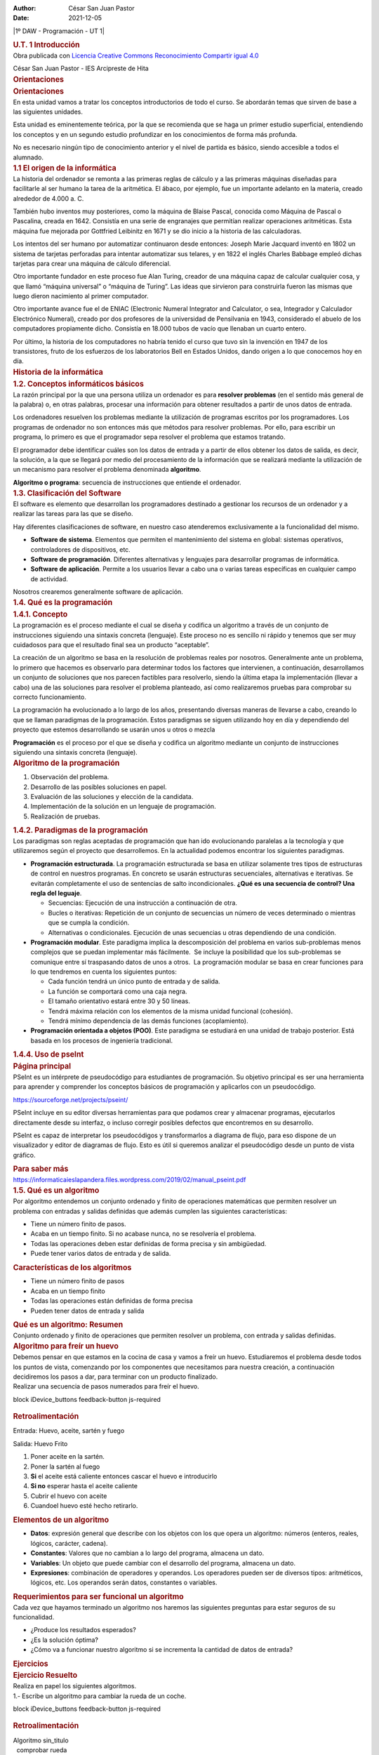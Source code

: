 :Author: César San Juan Pastor
:Date:   2021-12-05

.. contents::
   :depth: 3
..

|1º DAW - Programación - UT 1|

.. container::
   :name: ut_1_introduccin.xhtml#outer

   .. container:: section
      :name: ut_1_introduccin.xhtml#main

      .. container::
         :name: ut_1_introduccin.xhtml#nodeDecoration

         .. container::
            :name: ut_1_introduccin.xhtml#headerContent

            .. rubric:: U.T. 1 Introducción
               :name: ut_1_introduccin.xhtml#nodeTitle

   .. container:: cc cc-by-sa
      :name: ut_1_introduccin.xhtml#packageLicense

      Obra publicada con `Licencia Creative Commons Reconocimiento
      Compartir igual
      4.0 <http://creativecommons.org/licenses/by-sa/4.0/>`__

   .. raw:: html

      <footer id="siteFooter">

   César San Juan Pastor - IES Arcipreste de Hita

   .. raw:: html

      </footer>

.. raw:: html

   <script type="text/javascript" src="_cedec_js.js"></script>

.. container::
   :name: orientaciones.xhtml#outer

   .. container:: section
      :name: orientaciones.xhtml#main

      .. container::
         :name: orientaciones.xhtml#nodeDecoration

         .. container::
            :name: orientaciones.xhtml#headerContent

            .. rubric:: Orientaciones
               :name: orientaciones.xhtml#nodeTitle

      .. raw:: html

         <article class="iDevice_wrapper textIdevice em_iDevice" id="id5">

      .. container:: iDevice emphasis1

         .. container:: iDevice_header iDevice_header_noIcon

            .. rubric:: Orientaciones
               :class: iDeviceTitle

         .. container:: iDevice_inner

            .. container:: iDevice_content_wrapper

               .. container:: block iDevice_content
                  :name: orientaciones.xhtml#ta5_116_2

                  .. container:: exe-text

                     En esta unidad vamos a tratar los conceptos
                     introductorios de todo el curso. Se abordarán temas
                     que sirven de base a las siguientes unidades. 

                     Esta unidad es eminentemente teórica, por la que se
                     recomienda que se haga un primer estudio
                     superficial, entendiendo los conceptos y en un
                     segundo estudio profundizar en los conocimientos de
                     forma más profunda.

                     No es necesario ningún tipo de conocimiento
                     anterior y el nivel de partida es básico, siendo
                     accesible a todos el alumnado.

      .. raw:: html

         </article>

.. raw:: html

   <script type="text/javascript" src="_cedec_js.js"></script>

.. container::
   :name: _11_el_origen_de_la_informtica.xhtml#outer

   .. container:: section
      :name: _11_el_origen_de_la_informtica.xhtml#main

      .. container::
         :name: _11_el_origen_de_la_informtica.xhtml#nodeDecoration

         .. container::
            :name: _11_el_origen_de_la_informtica.xhtml#headerContent

            .. rubric:: 1.1 El origen de la informática
               :name: _11_el_origen_de_la_informtica.xhtml#nodeTitle

      .. raw:: html

         <article class="iDevice_wrapper textIdevice em_iDevice em_iDevice_book" id="id1">

      .. container:: iDevice emphasis1

         .. container:: iDevice_header

             

         .. container:: iDevice_inner

            .. container:: iDevice_content_wrapper

               .. container:: block iDevice_content
                  :name: _11_el_origen_de_la_informtica.xhtml#ta1_112_2

                  .. container:: exe-text

                     La historia del ordenador se remonta a las primeras
                     reglas de cálculo y a las primeras máquinas
                     diseñadas para facilitarle al ser humano la tarea
                     de la aritmética. El ábaco, por ejemplo, fue un
                     importante adelanto en la materia, creado alrededor
                     de 4.000 a. C.

                     También hubo inventos muy posteriores, como la
                     máquina de Blaise Pascal, conocida como Máquina de
                     Pascal o Pascalina, creada en 1642. Consistía en
                     una serie de engranajes que permitían realizar
                     operaciones aritméticas. Esta máquina fue mejorada
                     por Gottfried Leibinitz en 1671 y se dio inicio a
                     la historia de las calculadoras.

                     Los intentos del ser humano por automatizar
                     continuaron desde entonces: Joseph Marie Jacquard
                     inventó en 1802 un sistema de tarjetas perforadas
                     para intentar automatizar sus telares, y en 1822 el
                     inglés Charles Babbage empleó dichas tarjetas para
                     crear una máquina de cálculo diferencial.

                     Otro importante fundador en este proceso fue Alan
                     Turing, creador de una máquina capaz de calcular
                     cualquier cosa, y que llamó “máquina universal” o
                     “máquina de Turing”. Las ideas que sirvieron para
                     construirla fueron las mismas que luego dieron
                     nacimiento al primer computador.

                     Otro importante avance fue el de ENIAC (Electronic
                     Numeral Integrator and Calculator, o sea,
                     Integrador y Calculador Electrónico Numeral),
                     creado por dos profesores de la universidad de
                     Pensilvania en 1943, considerado el abuelo de los
                     computadores propiamente dicho. Consistía en 18.000
                     tubos de vacío que llenaban un cuarto entero.

                     Por último, la historia de los computadores no
                     habría tenido el curso que tuvo sin la invención en
                     1947 de los transistores, fruto de los esfuerzos de
                     los laboratorios Bell en Estados Unidos, dando
                     origen a lo que conocemos hoy en día.

      .. raw:: html

         </article>

      .. raw:: html

         <article class="iDevice_wrapper textIdevice em_iDevice" id="id4">

      .. container:: iDevice emphasis1

         .. container:: iDevice_header iDevice_header_noIcon

            .. rubric:: Historia de la informática
               :class: iDeviceTitle

         .. container:: iDevice_inner

            .. container:: iDevice_content_wrapper

               .. container:: block iDevice_content
                  :name: _11_el_origen_de_la_informtica.xhtml#ta4_115_2

                  .. container:: exe-text

                     .. image:: 00.jpg
                        :alt: Historia de la informática
                        :width: 752px
                        :height: 564px

      .. raw:: html

         </article>

.. raw:: html

   <script type="text/javascript" src="_cedec_js.js"></script>

.. container::
   :name: _12_conceptos_informticos_bsicos.xhtml#outer

   .. container:: section
      :name: _12_conceptos_informticos_bsicos.xhtml#main

      .. container::
         :name: _12_conceptos_informticos_bsicos.xhtml#nodeDecoration

         .. container::
            :name: _12_conceptos_informticos_bsicos.xhtml#headerContent

            .. rubric:: 1.2. Conceptos informáticos básicos
               :name: _12_conceptos_informticos_bsicos.xhtml#nodeTitle

      .. raw:: html

         <article class="iDevice_wrapper textIdevice em_iDevice em_iDevice_book" id="id6">

      .. container:: iDevice emphasis1

         .. container:: iDevice_header

             

         .. container:: iDevice_inner

            .. container:: iDevice_content_wrapper

               .. container:: block iDevice_content
                  :name: _12_conceptos_informticos_bsicos.xhtml#ta6_117_2

                  .. container:: exe-text

                     La razón principal por la que una persona utiliza
                     un ordenador es para **resolver problemas** (en el
                     sentido más general de la palabra) o, en otras
                     palabras, procesar una información para obtener
                     resultados a partir de unos datos de entrada.

                     Los ordenadores resuelven los problemas mediante la
                     utilización de programas escritos por los
                     programadores. Los programas de ordenador no son
                     entonces más que métodos para resolver problemas.
                     Por ello, para escribir un programa, lo primero es
                     que el programador sepa resolver el problema que
                     estamos tratando.

                     El programador debe identificar cuáles son los
                     datos de entrada y a partir de ellos obtener los
                     datos de salida, es decir, la solución, a la que se
                     llegará por medio del procesamiento de la
                     información que se realizará mediante la
                     utilización de un mecanismo para resolver el
                     problema denominada **algoritmo**.

                     **Algoritmo o programa**: secuencia de
                     instrucciones que entiende el ordenador.

      .. raw:: html

         </article>

.. raw:: html

   <script type="text/javascript" src="_cedec_js.js"></script>

.. container::
   :name: _13_clasificacin_del_software.xhtml#outer

   .. container:: section
      :name: _13_clasificacin_del_software.xhtml#main

      .. container::
         :name: _13_clasificacin_del_software.xhtml#nodeDecoration

         .. container::
            :name: _13_clasificacin_del_software.xhtml#headerContent

            .. rubric:: 1.3. Clasificación del Software
               :name: _13_clasificacin_del_software.xhtml#nodeTitle

      .. raw:: html

         <article class="iDevice_wrapper textIdevice em_iDevice em_iDevice_book" id="id10">

      .. container:: iDevice emphasis1

         .. container:: iDevice_header

             

         .. container:: iDevice_inner

            .. container:: iDevice_content_wrapper

               .. container:: block iDevice_content
                  :name: _13_clasificacin_del_software.xhtml#ta10_121_2

                  .. container:: exe-text

                     El software es elemento que desarrollan los
                     programadores destinado a gestionar los recursos de
                     un ordenador y a realizar las tareas para las que
                     se diseño.

                     Hay diferentes clasificaciones de software, en
                     nuestro caso atenderemos exclusivamente a la
                     funcionalidad del mismo.

                     -  **Software de sistema**. Elementos que permiten
                        el mantenimiento del sistema en global: sistemas
                        operativos, controladores de dispositivos, etc.
                     -  **Software de programación**. Diferentes
                        alternativas y lenguajes para desarrollar
                        programas de informática.
                     -  **Software de aplicación**. Permite a los
                        usuarios llevar a cabo una o varias tareas
                        específicas en cualquier campo de actividad.

                     Nosotros crearemos generalmente software de
                     aplicación.

      .. raw:: html

         </article>

.. raw:: html

   <script type="text/javascript" src="_cedec_js.js"></script>

.. container::
   :name: _14_qu_es_la_programacin.xhtml#outer

   .. container:: section
      :name: _14_qu_es_la_programacin.xhtml#main

      .. container::
         :name: _14_qu_es_la_programacin.xhtml#nodeDecoration

         .. container::
            :name: _14_qu_es_la_programacin.xhtml#headerContent

            .. rubric:: 1.4. Qué es la programación
               :name: _14_qu_es_la_programacin.xhtml#nodeTitle

.. raw:: html

   <script type="text/javascript" src="_cedec_js.js"></script>

.. container::
   :name: _141_concepto.xhtml#outer

   .. container:: section
      :name: _141_concepto.xhtml#main

      .. container::
         :name: _141_concepto.xhtml#nodeDecoration

         .. container::
            :name: _141_concepto.xhtml#headerContent

            .. rubric:: 1.4.1. Concepto
               :name: _141_concepto.xhtml#nodeTitle

      .. raw:: html

         <article class="iDevice_wrapper textIdevice em_iDevice em_iDevice_book" id="id11">

      .. container:: iDevice emphasis1

         .. container:: iDevice_header

             

         .. container:: iDevice_inner

            .. container:: iDevice_content_wrapper

               .. container:: block iDevice_content
                  :name: _141_concepto.xhtml#ta11_122_2

                  .. container:: exe-text

                     La programación es el proceso mediante el cual se
                     diseña y codifica un algoritmo a través de un
                     conjunto de instrucciones siguiendo una sintaxis
                     concreta (lenguaje). Este proceso no es sencillo ni
                     rápido y tenemos que ser muy cuidadosos para que el
                     resultado final sea un producto “aceptable”.

                     La creación de un algoritmo se basa en la
                     resolución de problemas reales por nosotros.
                     Generalmente ante un problema, lo primero que
                     hacemos es observarlo para determinar todos los
                     factores que intervienen, a continuación,
                     desarrollamos un conjunto de soluciones que nos
                     parecen factibles para resolverlo, siendo la última
                     etapa la implementación (llevar a cabo) una de las
                     soluciones para resolver el problema planteado, así
                     como realizaremos pruebas para comprobar su
                     correcto funcionamiento.

                     La programación ha evolucionado a lo largo de los
                     años, presentando diversas maneras de llevarse a
                     cabo, creando lo que se llaman paradigmas de la
                     programación. Estos paradigmas se siguen utilizando
                     hoy en día y dependiendo del proyecto que estemos
                     desarrollando se usarán unos u otros o mezcla

                     **Programación** es el proceso por el que se diseña
                     y codifica un algoritmo mediante un conjunto de
                     instrucciones siguiendo una sintaxis concreta
                     (lenguaje).

      .. raw:: html

         </article>

      .. raw:: html

         <article class="iDevice_wrapper textIdevice em_iDevice" id="id17">

      .. container:: iDevice emphasis1

         .. container:: iDevice_header iDevice_header_noIcon

            .. rubric:: Algoritmo de la programación
               :class: iDeviceTitle

         .. container:: iDevice_inner

            .. container:: iDevice_content_wrapper

               .. container:: block iDevice_content
                  :name: _141_concepto.xhtml#ta17_128_2

                  .. container:: exe-text

                     #. Observación del problema.
                     #. Desarrollo de las posibles soluciones en papel.
                     #. Evaluación de las soluciones y elección de la
                        candidata.
                     #. Implementación de la solución en un lenguaje de
                        programación.
                     #. Realización de pruebas.

      .. raw:: html

         </article>

.. raw:: html

   <script type="text/javascript" src="_cedec_js.js"></script>

.. container::
   :name: _142_paradigmas_de_la_programacin.xhtml#outer

   .. container:: section
      :name: _142_paradigmas_de_la_programacin.xhtml#main

      .. container::
         :name: _142_paradigmas_de_la_programacin.xhtml#nodeDecoration

         .. container::
            :name: _142_paradigmas_de_la_programacin.xhtml#headerContent

            .. rubric:: 1.4.2. Paradigmas de la programación
               :name: _142_paradigmas_de_la_programacin.xhtml#nodeTitle

      .. raw:: html

         <article class="iDevice_wrapper textIdevice em_iDevice em_iDevice_book" id="id13">

      .. container:: iDevice emphasis1

         .. container:: iDevice_header

             

         .. container:: iDevice_inner

            .. container:: iDevice_content_wrapper

               .. container:: block iDevice_content
                  :name: _142_paradigmas_de_la_programacin.xhtml#ta13_124_2

                  .. container:: exe-text

                     Los paradigmas son reglas aceptadas de programación
                     que han ido evolucionando paralelas a la tecnología
                     y que utilizaremos según el proyecto que
                     desarrollemos. En la actualidad podemos encontrar
                     los siguientes paradigmas.

                     -  **Programación estructurada**. La programación
                        estructurada se basa en utilizar solamente tres
                        tipos de estructuras de control en nuestros
                        programas. En concreto se usarán estructuras
                        secuenciales, alternativas e iterativas. Se
                        evitarán completamente el uso de sentencias de
                        salto incondicionales. **¿Qué es una secuencia
                        de control? Una regla del leguaje**.

                        -  Secuencias: Ejecución de una instrucción a
                           continuación de otra.
                        -  Bucles o iterativas: Repetición de un
                           conjunto de secuencias un número de veces
                           determinado o mientras que se cumpla la
                           condición.
                        -  Alternativas o condicionales. Ejecución de
                           unas secuencias u otras dependiendo de una
                           condición.

                     -  **Programación modular**. Este paradigma implica
                        la descomposición del problema en varios
                        sub-problemas menos complejos que se puedan
                        implementar más fácilmente.  Se incluye la
                        posibilidad que los sub-problemas se comunique
                        entre sí traspasando datos de unos a otros.  La
                        programación modular se basa en crear funciones
                        para lo que tendremos en cuenta los siguientes
                        puntos:

                        -  Cada función tendrá un único punto de entrada
                           y de salida.
                        -  La función se comportará como una caja negra.
                        -  El tamaño orientativo estará entre 30 y 50
                           líneas.
                        -  Tendrá máxima relación con los elementos de
                           la misma unidad funcional (cohesión).
                        -  Tendrá mínimo dependencia de las demás
                           funciones (acoplamiento).

                     -  **Programación orientada a objetos (POO)**. Este
                        paradigma se estudiará en una unidad de trabajo
                        posterior. Está basada en los procesos de
                        ingeniería tradicional.

      .. raw:: html

         </article>

.. raw:: html

   <script type="text/javascript" src="_cedec_js.js"></script>

.. container::
   :name: _144_uso_de_pseint.xhtml#outer

   .. container:: section
      :name: _144_uso_de_pseint.xhtml#main

      .. container::
         :name: _144_uso_de_pseint.xhtml#nodeDecoration

         .. container::
            :name: _144_uso_de_pseint.xhtml#headerContent

            .. rubric:: 1.4.4. Uso de pseInt
               :name: _144_uso_de_pseint.xhtml#nodeTitle

      .. raw:: html

         <article class="iDevice_wrapper textIdevice em_iDevice" id="id30">

      .. container:: iDevice emphasis1

         .. container:: iDevice_header iDevice_header_noIcon

            .. rubric:: Página principal
               :class: iDeviceTitle

         .. container:: iDevice_inner

            .. container:: iDevice_content_wrapper

               .. container:: block iDevice_content
                  :name: _144_uso_de_pseint.xhtml#ta30_141_2

                  .. container:: exe-text

                     PSeInt es un intérprete de pseudocódigo para
                     estudiantes de programación. Su objetivo principal
                     es ser una herramienta para aprender y comprender
                     los conceptos básicos de programación y aplicarlos
                     con un pseudocódigo.

                     https://sourceforge.net/projects/pseint/

                     PSeInt incluye en su editor diversas herramientas
                     para que podamos crear y almacenar programas,
                     ejecutarlos directamente desde su interfaz, o
                     incluso corregir posibles defectos que encontremos
                     en su desarrollo.

                     .. image:: 03.png
                        :alt: PseInt
                        :width: 564px
                        :height: 420px

                     PSeInt es capaz de interpretar los pseudocódigos y
                     transformarlos a diagrama de flujo, para eso
                     dispone de un visualizador y editor de diagramas de
                     flujo. Esto es útil si queremos analizar el
                     pseudocódigo desde un punto de vista gráfico.

                     .. image:: 04.png
                        :alt: pseint: diagrama de flujo
                        :width: 574px
                        :height: 94px

      .. raw:: html

         </article>

      .. raw:: html

         <article class="iDevice_wrapper ParasabermasfpdIdevice em_iDevice em_iDevice_parasabermasfpd" id="id32">

      .. container:: iDevice emphasis_parasabermasfpd

         .. container:: iDevice_header

            .. rubric:: Para saber más
               :class: iDeviceTitle

         .. container:: iDevice_inner

            .. container:: iDevice_content_wrapper

               .. container:: block iDevice_content
                  :name: _144_uso_de_pseint.xhtml#ta32_128

                  https://informaticaieslapandera.files.wordpress.com/2019/02/manual_pseint.pdf

      .. raw:: html

         </article>

.. raw:: html

   <script type="text/javascript" src="_cedec_js.js"></script>

.. container::
   :name: _15_qu_es_un_algoritmo.xhtml#outer

   .. container:: section
      :name: _15_qu_es_un_algoritmo.xhtml#main

      .. container::
         :name: _15_qu_es_un_algoritmo.xhtml#nodeDecoration

         .. container::
            :name: _15_qu_es_un_algoritmo.xhtml#headerContent

            .. rubric:: 1.5. Qué es un algoritmo
               :name: _15_qu_es_un_algoritmo.xhtml#nodeTitle

      .. raw:: html

         <article class="iDevice_wrapper textIdevice em_iDevice em_iDevice_book" id="id18">

      .. container:: iDevice emphasis1

         .. container:: iDevice_header

             

         .. container:: iDevice_inner

            .. container:: iDevice_content_wrapper

               .. container:: block iDevice_content
                  :name: _15_qu_es_un_algoritmo.xhtml#ta18_129_2

                  .. container:: exe-text

                     Por algoritmo entendemos un conjunto ordenado y
                     finito de operaciones matemáticas que permiten
                     resolver un problema con entradas y salidas
                     definidas que además cumplen las siguientes
                     características:

                     -  Tiene un número finito de pasos.
                     -  Acaba en un tiempo finito. Si no acabase nunca,
                        no se resolvería el problema.
                     -  Todas las operaciones deben estar definidas de
                        forma precisa y sin ambigüedad.
                     -  Puede tener varios datos de entrada y de salida.

      .. raw:: html

         </article>

      .. raw:: html

         <article class="iDevice_wrapper textIdevice" id="id21">

      .. container:: iDevice emphasis0

         .. container:: block iDevice_content
            :name: _15_qu_es_un_algoritmo.xhtml#ta21_132_2

            .. container:: exe-text

               .. image:: 02.jpg
                  :alt: Algoritmo como modelo
                  :width: 554px
                  :height: 414px

      .. raw:: html

         </article>

      .. raw:: html

         <article class="iDevice_wrapper textIdevice em_iDevice" id="id19">

      .. container:: iDevice emphasis1

         .. container:: iDevice_header iDevice_header_noIcon

            .. rubric:: Características de los algoritmos
               :class: iDeviceTitle

         .. container:: iDevice_inner

            .. container:: iDevice_content_wrapper

               .. container:: block iDevice_content
                  :name: _15_qu_es_un_algoritmo.xhtml#ta19_130_2

                  .. container:: exe-text

                     -  Tiene un número finito de pasos
                     -  Acaba en un tiempo finito
                     -  Todas las operaciones están definidas de forma
                        precisa
                     -  Pueden tener datos de entrada y salida

      .. raw:: html

         </article>

      .. raw:: html

         <article class="iDevice_wrapper textIdevice" id="id20">

      .. container:: iDevice emphasis0

         .. container:: block iDevice_content
            :name: _15_qu_es_un_algoritmo.xhtml#ta20_131_2

            .. container:: exe-text

               .. image:: 01.png
                  :alt: Que es un algoritmo
                  :width: 642px
                  :height: 564px

      .. raw:: html

         </article>

      .. raw:: html

         <article class="iDevice_wrapper textIdevice em_iDevice" id="id22">

      .. container:: iDevice emphasis1

         .. container:: iDevice_header iDevice_header_noIcon

            .. rubric:: Qué es un algoritmo: Resumen
               :class: iDeviceTitle

         .. container:: iDevice_inner

            .. container:: iDevice_content_wrapper

               .. container:: block iDevice_content
                  :name: _15_qu_es_un_algoritmo.xhtml#ta22_133_2

                  .. container:: exe-text

                     Conjunto ordenado y finito de operaciones que
                     permiten resolver un problema, con entrada y
                     salidas definidas.

      .. raw:: html

         </article>

      .. raw:: html

         <article class="iDevice_wrapper EjercicioresueltofpdIdevice em_iDevice em_iDevice_ejercicioresueltofpd" id="id23">

      .. container:: iDevice emphasis_ejercicioresueltofpd

         .. container:: iDevice_header

            .. rubric:: Algoritmo para freír un huevo
               :class: iDeviceTitle

         .. container:: iDevice_inner

            .. container:: iDevice_content_wrapper

               .. container:: section block story iDevice_content
                  :name: _15_qu_es_un_algoritmo.xhtml#ta23_148

                  Debemos pensar en que estamos en la cocina de casa y
                  vamos a freír un huevo. Estudiaremos el problema desde
                  todos los puntos de vista, comenzando por los
                  componentes que necesitamos para nuestra creación, a
                  continuación decidiremos los pasos a dar, para
                  terminar con un producto finalizado.

               .. container:: section block iDevice_content
                  :name: _15_qu_es_un_algoritmo.xhtml#taquesQuestion0b23

                  Realizar una secuencia de pasos numerados para freír
                  el huevo.

               .. raw:: html

                  <form name="feedback-form-quesFeedback0b23" action="#" onsubmit="return false" class="feedback-form">

               .. container::
               block iDevice_buttons feedback-button js-required

                  .. raw:: html

                     <p>

                  .. raw:: html

                     <script type="text/javascript">var feedbackquesFeedback0b23text = "Mostrar retroalimentación";</script>

                  .. raw:: html

                     </p>

               .. container:: section feedback js-feedback js-hidden
                  :name: _15_qu_es_un_algoritmo.xhtml#feedback-quesFeedback0b23

                  .. rubric:: Retroalimentación
                     :class: js-sr-av

                  Entrada: Huevo, aceite, sartén y fuego

                  Salida: Huevo Frito

                  #. Poner aceite en la sartén.
                  #. Poner la sartén al fuego
                  #. **Si** el aceite está caliente entonces cascar el
                     huevo e introducirlo
                  #. **Si no** esperar hasta el aceite caliente
                  #. Cubrir el huevo con aceite
                  #. Cuandoel huevo esté hecho retirarlo.

               .. raw:: html

                  </form>

      .. raw:: html

         </article>

      .. raw:: html

         <article class="iDevice_wrapper textIdevice em_iDevice" id="id24">

      .. container:: iDevice emphasis1

         .. container:: iDevice_header iDevice_header_noIcon

            .. rubric:: Elementos de un algoritmo
               :class: iDeviceTitle

         .. container:: iDevice_inner

            .. container:: iDevice_content_wrapper

               .. container:: block iDevice_content
                  :name: _15_qu_es_un_algoritmo.xhtml#ta24_135_2

                  .. container:: exe-text

                     -  **Datos**: expresión general que describe con
                        los objetos con los que opera un algoritmo:
                        números (enteros, reales, lógicos, carácter,
                        cadena).
                     -  **Constantes**: Valores que no cambian a lo
                        largo del programa, almacena un dato.
                     -  **Variables**: Un objeto que puede cambiar con
                        el desarrollo del programa, almacena un dato.
                     -  **Expresiones**: combinación de operadores y
                        operandos. Los operadores pueden ser de diversos
                        tipos: aritméticos, lógicos, etc. Los operandos
                        serán datos, constantes o variables.

      .. raw:: html

         </article>

      .. raw:: html

         <article class="iDevice_wrapper textIdevice em_iDevice" id="id25">

      .. container:: iDevice emphasis1

         .. container:: iDevice_header iDevice_header_noIcon

            .. rubric:: Requerimientos para ser funcional un algoritmo
               :class: iDeviceTitle

         .. container:: iDevice_inner

            .. container:: iDevice_content_wrapper

               .. container:: block iDevice_content
                  :name: _15_qu_es_un_algoritmo.xhtml#ta25_136_2

                  .. container:: exe-text

                     Cada vez que hayamos terminado un algoritmo nos
                     haremos las siguientes preguntas para estar seguros
                     de su funcionalidad.

                     -  ¿Produce los resultados esperados?
                     -  ¿Es la solución óptima?
                     -  ¿Cómo va a funcionar nuestro algoritmo si se
                        incrementa la cantidad de datos de entrada?

      .. raw:: html

         </article>

.. raw:: html

   <script type="text/javascript" src="_cedec_js.js"></script>

.. container::
   :name: ejercicios.xhtml#outer

   .. container:: section
      :name: ejercicios.xhtml#main

      .. container::
         :name: ejercicios.xhtml#nodeDecoration

         .. container::
            :name: ejercicios.xhtml#headerContent

            .. rubric:: Ejercicios
               :name: ejercicios.xhtml#nodeTitle

      .. raw:: html

         <article class="iDevice_wrapper EjercicioresueltofpdIdevice em_iDevice em_iDevice_ejercicioresueltofpd" id="id28">

      .. container:: iDevice emphasis_ejercicioresueltofpd

         .. container:: iDevice_header

            .. rubric:: Ejercicio Resuelto
               :class: iDeviceTitle

         .. container:: iDevice_inner

            .. container:: iDevice_content_wrapper

               .. container:: section block story iDevice_content
                  :name: ejercicios.xhtml#ta28_148

                  Realiza en papel los siguientes algoritmos.

               .. container:: section block iDevice_content
                  :name: ejercicios.xhtml#taquesQuestion0b28

                  1.- Escribe un algoritmo para cambiar la rueda de un
                  coche.

               .. raw:: html

                  <form name="feedback-form-quesFeedback0b28" action="#" onsubmit="return false" class="feedback-form">

               .. container::
               block iDevice_buttons feedback-button js-required

                  .. raw:: html

                     <p>

                  .. raw:: html

                     <script type="text/javascript">var feedbackquesFeedback0b28text = "Mostrar retroalimentación";</script>

                  .. raw:: html

                     </p>

               .. container:: section feedback js-feedback js-hidden
                  :name: ejercicios.xhtml#feedback-quesFeedback0b28

                  .. rubric:: Retroalimentación
                     :class: js-sr-av

                  | Algoritmo sin_titulo
                  |   comprobar rueda
                  |   si rueda_pinchada Entonces
                  |     abrir maletero
                  |     sacar rueda
                  |     sacar herramientas
                  |     poner gato
                  |     aflojar rueda_pinchada
                  |     levantar coche
                  |     sacar rueda_pinchada
                  |     poner rueda
                  |     apretar rueda
                  |     bajar coche
                  |     apretar rueda
                  |     guardar herramientas
                  |     guardar rueda_pinchada
                  |     cerrar maletero
                  |   FinSi
                  | FinAlgoritmo

               .. raw:: html

                  </form>

               .. container:: section block iDevice_content
                  :name: ejercicios.xhtml#taquesQuestion1b28

                  | 2.- Escribe un algoritmo para cocinar un plato de
                    pasta

               .. container:: section block iDevice_content
                  :name: ejercicios.xhtml#taquesQuestion2b28

                  3.- Dadas dos variables numéricas A y B, que el
                  usuario debe teclear, se pide realizar un algoritmo
                  que intercambie los valores de ambas variables y
                  muestre cuánto valen al final las dos variables.

               .. raw:: html

                  <form name="feedback-form-quesFeedback2b28" action="#" onsubmit="return false" class="feedback-form">

               .. container::
               block iDevice_buttons feedback-button js-required

                  .. raw:: html

                     <p>

                  .. raw:: html

                     <script type="text/javascript">var feedbackquesFeedback2b28text = "Mostrar retroalimentación";</script>

                  .. raw:: html

                     </p>

               .. container:: section feedback js-feedback js-hidden
                  :name: ejercicios.xhtml#feedback-quesFeedback2b28

                  .. rubric:: Retroalimentación
                     :class: js-sr-av

                  | Algoritmo sin_titulo
                  |     leer A,B
                  |     Imprimir A,B
                  |     C <- A
                  |     A <- B
                  |     B <- C
                  |     Imprimir A,B
                  | FinAlgoritmo

               .. raw:: html

                  </form>

               .. container:: section block iDevice_content
                  :name: ejercicios.xhtml#taquesQuestion3b28

                  4.- Algoritmo que lea dos números y nos diga cuál de
                  ellos es mayor o bien si son iguales.

               .. raw:: html

                  <form name="feedback-form-quesFeedback3b28" action="#" onsubmit="return false" class="feedback-form">

               .. container::
               block iDevice_buttons feedback-button js-required

                  .. raw:: html

                     <p>

                  .. raw:: html

                     <script type="text/javascript">var feedbackquesFeedback3b28text = "Mostrar retroalimentación";</script>

                  .. raw:: html

                     </p>

               .. container:: section feedback js-feedback js-hidden
                  :name: ejercicios.xhtml#feedback-quesFeedback3b28

                  .. rubric:: Retroalimentación
                     :class: js-sr-av

                  | Algoritmo sin_titulo
                  |   leer A,B
                  |   si A > B Entonces
                  |     imprimir "A es mayor"
                  |   SiNo
                  |     si B > A Entonces
                  |       imprimir "B es mayor"
                  |     SiNo
                  |       imprimir "Iguales"
                  |     FinSi
                  |   FinSi
                  | FinAlgoritmo

               .. raw:: html

                  </form>

               .. container:: section block iDevice_content
                  :name: ejercicios.xhtml#taquesQuestion4b28

                  5. Algoritmo que lea tres números distintos y nos diga
                  cuál de ellos es el mayor.

      .. raw:: html

         </article>

.. raw:: html

   <script type="text/javascript" src="_cedec_js.js"></script>

.. container::
   :name: ejercicios0.xhtml#outer

   .. container:: section
      :name: ejercicios0.xhtml#main

      .. container::
         :name: ejercicios0.xhtml#nodeDecoration

         .. container::
            :name: ejercicios0.xhtml#headerContent

            .. rubric:: Ejercicios
               :name: ejercicios0.xhtml#nodeTitle

      .. raw:: html

         <article class="iDevice_wrapper EjercicioresueltofpdIdevice em_iDevice em_iDevice_ejercicioresueltofpd" id="id29">

      .. container:: iDevice emphasis_ejercicioresueltofpd

         .. container:: iDevice_header

            .. rubric:: Ejercicio Resuelto
               :class: iDeviceTitle

         .. container:: iDevice_inner

            .. container:: iDevice_content_wrapper

               .. container:: section block story iDevice_content
                  :name: ejercicios0.xhtml#ta29_148

                  Hacer los siguientes ejercicios

               .. container:: section block iDevice_content
                  :name: ejercicios0.xhtml#taquesQuestion0b29

                  6.- Hacer un algoritmo que imprima los números pares
                  entre 0 y un número solicitado por pantalla.

               .. raw:: html

                  <form name="feedback-form-quesFeedback0b29" action="#" onsubmit="return false" class="feedback-form">

               .. container::
               block iDevice_buttons feedback-button js-required

                  .. raw:: html

                     <p>

                  .. raw:: html

                     <script type="text/javascript">var feedbackquesFeedback0b29text = "Mostrar retroalimentación";</script>

                  .. raw:: html

                     </p>

               .. container:: section feedback js-feedback js-hidden
                  :name: ejercicios0.xhtml#feedback-quesFeedback0b29

                  .. rubric:: Retroalimentación
                     :class: js-sr-av

                  | Algoritmo sin_titulo
                  |   leer A
                  |   C <- 0
                  |   mientras C <= A
                  |     imprimir C, ","
                  |     C <- C + 2
                  |   FinMientras
                  | FinAlgoritmo

               .. raw:: html

                  </form>

               .. container:: section block iDevice_content
                  :name: ejercicios0.xhtml#taquesQuestion1b29

                  7.- Un colegio desea saber qué porcentaje de niños y
                  qué porcentaje de niñas hay en el curso actual.
                  Diseñar un algoritmo para este propósito.

               .. raw:: html

                  <form name="feedback-form-quesFeedback1b29" action="#" onsubmit="return false" class="feedback-form">

               .. container::
               block iDevice_buttons feedback-button js-required

                  .. raw:: html

                     <p>

                  .. raw:: html

                     <script type="text/javascript">var feedbackquesFeedback1b29text = "Mostrar retroalimentación";</script>

                  .. raw:: html

                     </p>

               .. container:: section feedback js-feedback js-hidden
                  :name: ejercicios0.xhtml#feedback-quesFeedback1b29

                  .. rubric:: Retroalimentación
                     :class: js-sr-av

                  | Algoritmo sin_titulo
                  |   Leer N_niños
                  |   Leer N_niñas
                  |   N_total = N_niños + N_niñas
                  |   imprimir N_niños / (N_total) \* 100
                  |   imprimir N_niñas / (N_total) \* 100
                  | FinAlgoritmo

               .. raw:: html

                  </form>

               .. container:: section block iDevice_content
                  :name: ejercicios0.xhtml#taquesQuestion2b29

                  8.- Una tienda ofrece un descuento del 15% sobre el
                  total de la compra durante el mes de octubre. Dado un
                  mes y un importe, calcular cuál es la cantidad que se
                  debe cobrar al cliente.

               .. raw:: html

                  <form name="feedback-form-quesFeedback2b29" action="#" onsubmit="return false" class="feedback-form">

               .. container::
               block iDevice_buttons feedback-button js-required

                  .. raw:: html

                     <p>

                  .. raw:: html

                     <script type="text/javascript">var feedbackquesFeedback2b29text = "Mostrar retroalimentación";</script>

                  .. raw:: html

                     </p>

               .. container:: section feedback js-feedback js-hidden
                  :name: ejercicios0.xhtml#feedback-quesFeedback2b29

                  .. rubric:: Retroalimentación
                     :class: js-sr-av

                  | Algoritmo sin_titulo
                  |   Leer mes
                  |   Leer importe
                  |   si mes = 10 Entonces
                  |     importe = import \* 0.85
                  |   FinSi
                  |   imprimir importe
                  | FinAlgoritmo

               .. raw:: html

                  </form>

               .. container:: section block iDevice_content
                  :name: ejercicios0.xhtml#taquesQuestion3b29

                  9.- Escribir un algoritmo que pida al usuario que
                  escriba N o S y lo repita hasta que el usuario pulse
                  otra letra. Debe funcionar tanto en minúsculas como en
                  mayúsculas.

               .. raw:: html

                  <form name="feedback-form-quesFeedback3b29" action="#" onsubmit="return false" class="feedback-form">

               .. container::
               block iDevice_buttons feedback-button js-required

                  .. raw:: html

                     <p>

                  .. raw:: html

                     <script type="text/javascript">var feedbackquesFeedback3b29text = "Mostrar retroalimentación";</script>

                  .. raw:: html

                     </p>

               .. container:: section feedback js-feedback js-hidden
                  :name: ejercicios0.xhtml#feedback-quesFeedback3b29

                  .. rubric:: Retroalimentación
                     :class: js-sr-av

                  | Algoritmo sin_titulo
                  |   letra = 'N'
                  |   mientras letra = 'N' o letra = 'S' Hacer
                  |     leer letra
                  |     letra = Mayusculas(letra)
                  |     imprimir letra
                  |   FinMientras
                  | FinAlgoritmo

               .. raw:: html

                  </form>

               .. container:: section block iDevice_content
                  :name: ejercicios0.xhtml#taquesQuestion4b29

                  10.-  Hacer un algoritmo que pida una cadena, la
                  imprima en mayúsculas, después en minúsculas, nos diga
                  la longitud y escriba de una en una sus letras. Cada
                  vez que termina debe preguntar al usuario si desea
                  introducir otra.

               .. raw:: html

                  <form name="feedback-form-quesFeedback4b29" action="#" onsubmit="return false" class="feedback-form">

               .. container::
               block iDevice_buttons feedback-button js-required

                  .. raw:: html

                     <p>

                  .. raw:: html

                     <script type="text/javascript">var feedbackquesFeedback4b29text = "Mostrar retroalimentación";</script>

                  .. raw:: html

                     </p>

               .. container:: section feedback js-feedback js-hidden
                  :name: ejercicios0.xhtml#feedback-quesFeedback4b29

                  .. rubric:: Retroalimentación
                     :class: js-sr-av

                  | Algoritmo sin_titulo
                  |   Finalizar = Falso
                  |   Finalizacion = ''
                  |   mientras no Finalizar Hacer
                  |     imprimir "Cadena de caracteres?"
                  |     Leer linea
                  |     imprimir Mayusculas(linea)
                  |     imprimir Minusculas(linea)
                  |     imprimir Longitud(linea)
                  |     l = 0
                  |     mientras l <= Longitud(linea) Hacer
                  |       imprimir subcadena(linea,l, l)
                  |       l = l + 1
                  |     FinMientras
                  |     imprimir "Fin?"
                  |     Leer Finalizacion
                  |     Si Finalizacion = 'S' Entonces
                  |       Finalizar = Verdadero
                  |     FinSi
                  |   FinMientras
                  | FinAlgoritmo

               .. raw:: html

                  </form>

      .. raw:: html

         </article>

.. raw:: html

   <script type="text/javascript" src="_cedec_js.js"></script>

.. container::
   :name: _16_representacin_de_algoritmos.xhtml#outer

   .. container:: section
      :name: _16_representacin_de_algoritmos.xhtml#main

      .. container::
         :name: _16_representacin_de_algoritmos.xhtml#nodeDecoration

         .. container::
            :name: _16_representacin_de_algoritmos.xhtml#headerContent

            .. rubric:: 1.6. Representación de algoritmos
               :name: _16_representacin_de_algoritmos.xhtml#nodeTitle

      .. raw:: html

         <article class="iDevice_wrapper textIdevice em_iDevice em_iDevice_book" id="id34">

      .. container:: iDevice emphasis1

         .. container:: iDevice_header

             

         .. container:: iDevice_inner

            .. container:: iDevice_content_wrapper

               .. container:: block iDevice_content
                  :name: _16_representacin_de_algoritmos.xhtml#ta34_113_2

                  .. container:: exe-text

                     Uno de los principales problemas que nos
                     encontramos a lo hora de crear una aplicación, es
                     que el programador poco experimentado cree que su
                     herramienta principal de trabajo es el ordenador y
                     se lanza a crear código inmediatamente frente a la
                     pantalla. Esta concepción nos lleva a que el
                     aprendizaje de la programación no se hace de forma
                     correcta y crea vicios muy difíciles de subsanar
                     después.

                     Si revisamos el ciclo de vida estándar que se
                     muestra más adelante, comprobaremos que solo una de
                     las fases es de codificación, las otras cuatro no,
                     por lo que hay que desbancar la idea de que la
                     programación se aprende exclusivamente delante de
                     la pantalla programando, la programación se aprende
                     primero planificando y comprendiendo lo que
                     queremos hacer y después codificando, por lo que
                     emerge la necesidad de representar de forma gráfica
                     nuestros algoritmos antes de la codificación.

      .. raw:: html

         </article>

.. raw:: html

   <script type="text/javascript" src="_cedec_js.js"></script>

.. container::
   :name: _161_elementos_de_los_algoritmos.xhtml#outer

   .. container:: section
      :name: _161_elementos_de_los_algoritmos.xhtml#main

      .. container::
         :name: _161_elementos_de_los_algoritmos.xhtml#nodeDecoration

         .. container::
            :name: _161_elementos_de_los_algoritmos.xhtml#headerContent

            .. rubric:: 1.6.1 Elementos de los algoritmos
               :name: _161_elementos_de_los_algoritmos.xhtml#nodeTitle

      .. raw:: html

         <article class="iDevice_wrapper textIdevice em_iDevice em_iDevice_book" id="id35">

      .. container:: iDevice emphasis1

         .. container:: iDevice_header

             

         .. container:: iDevice_inner

            .. container:: iDevice_content_wrapper

               .. container:: block iDevice_content
                  :name: _161_elementos_de_los_algoritmos.xhtml#ta35_114_2

                  .. container:: exe-text

                     Todo algoritmo tiene los siguientes elementos:

                     -  **Datos**: expresión general que describe con
                        los objetos con los que opera un algoritmo:
                        números (enteros, reales, lógicos, carácter,
                        cadena).
                     -  **Constantes**: Valores que no cambian a lo
                        largo del programa, almacena un dato.
                     -  **Variables**: Un objeto que puede cambiar con
                        el desarrollo del programa, almacena un dato
                     -  **Expresiones**: combinación de operadores y
                        operandos. Los operadores pueden ser de diversos
                        tipos: aritméticos, lógicos, etc. Los operandos
                        serán datos, constantes o variables.
                     -  **Palabras reservadas o cajas de acción**.
                        Representan el flujo de movimiento del programa.

                     La diferentes formas de diseñar en papel un
                     algoritmo se denomina representación.

      .. raw:: html

         </article>

.. raw:: html

   <script type="text/javascript" src="_cedec_js.js"></script>

.. container::
   :name: _162_diagramas_de_flujo.xhtml#outer

   .. container:: section
      :name: _162_diagramas_de_flujo.xhtml#main

      .. container::
         :name: _162_diagramas_de_flujo.xhtml#nodeDecoration

         .. container::
            :name: _162_diagramas_de_flujo.xhtml#headerContent

            .. rubric:: 1.6.2. Diagramas de flujo
               :name: _162_diagramas_de_flujo.xhtml#nodeTitle

      .. raw:: html

         <article class="iDevice_wrapper textIdevice em_iDevice em_iDevice_book" id="id36">

      .. container:: iDevice emphasis1

         .. container:: iDevice_header

             

         .. container:: iDevice_inner

            .. container:: iDevice_content_wrapper

               .. container:: block iDevice_content
                  :name: _162_diagramas_de_flujo.xhtml#ta36_115_2

                  .. container:: exe-text

                     Un diagrama de flujo es una representación gráfica
                     del algoritmo. Esta representación siempre debe
                     seguir unas reglas básicas y usar unos símbolos
                     predefinidos para poder entenderlos.

                     -  El comienzo del programa se situará en la parte
                        superior del diagrama de flujo y la finalización
                        abajo.
                     -  El símbolo de comienzo y de fin deberá aparecer
                        una sola vez.
                     -  El flujo de las operaciones será, siempre que
                        sea posible de arriba a abajo y de izquierda a
                        derecha.
                     -  Se evitarán siempre los cruces de líneas
                        utilizando conectores.
                     -  Se podrá dividir el algoritmo entre diversas
                        hojas usando conectores de unión.

                     .. image:: 05.png
                        :alt: Diagrama de flujo
                        :width: 412px
                        :height: 563px

      .. raw:: html

         </article>

      .. raw:: html

         <article class="iDevice_wrapper EjercicioresueltofpdIdevice em_iDevice em_iDevice_ejercicioresueltofpd" id="id41">

      .. container:: iDevice emphasis_ejercicioresueltofpd

         .. container:: iDevice_header

            .. rubric:: Ejercicio Resuelto
               :class: iDeviceTitle

         .. container:: iDevice_inner

            .. container:: iDevice_content_wrapper

               .. container:: section block story iDevice_content
                  :name: _162_diagramas_de_flujo.xhtml#ta41_148

                  Algoritmo que lee dos números “X” e “Y”, determina si
                  son iguales, y en caso de no serlo, indica cuál de
                  ellos es el mayor

               .. container:: section block iDevice_content
                  :name: _162_diagramas_de_flujo.xhtml#taquesQuestion0b41

                  Desarrolla el Diagrama de flujo

               .. raw:: html

                  <form name="feedback-form-quesFeedback0b41" action="#" onsubmit="return false" class="feedback-form">

               .. container::
               block iDevice_buttons feedback-button js-required

                  .. raw:: html

                     <p>

                  .. raw:: html

                     <script type="text/javascript">var feedbackquesFeedback0b41text = "Mostrar retroalimentación";</script>

                  .. raw:: html

                     </p>

               .. container:: section feedback js-feedback js-hidden
                  :name: _162_diagramas_de_flujo.xhtml#feedback-quesFeedback0b41

                  .. rubric:: Retroalimentación
                     :class: js-sr-av

                  .. image:: 13.png
                     :alt: Diagrama de flujo para determinar el mayor
                     :width: 1216px
                     :height: 547px

               .. raw:: html

                  </form>

      .. raw:: html

         </article>

      .. raw:: html

         <article class="iDevice_wrapper EjercicioresueltofpdIdevice em_iDevice em_iDevice_ejercicioresueltofpd" id="id42">

      .. container:: iDevice emphasis_ejercicioresueltofpd

         .. container:: iDevice_header

            .. rubric:: Ejercicio Resuelto
               :class: iDeviceTitle

         .. container:: iDevice_inner

            .. container:: iDevice_content_wrapper

               .. container:: section block story iDevice_content
                  :name: _162_diagramas_de_flujo.xhtml#ta42_148

                  Algoritmo que lee dos números “X” e “Y”, determina si
                  son iguales, y en caso de no serlo, indica cuál de
                  ellos es el mayor

               .. container:: section block iDevice_content
                  :name: _162_diagramas_de_flujo.xhtml#taquesQuestion0b42

                  Desarrolla el diagrama de flujo correspondiente.

               .. raw:: html

                  <form name="feedback-form-quesFeedback0b42" action="#" onsubmit="return false" class="feedback-form">

               .. container::
               block iDevice_buttons feedback-button js-required

                  .. raw:: html

                     <p>

                  .. raw:: html

                     <script type="text/javascript">var feedbackquesFeedback0b42text = "Mostrar retroalimentación";</script>

                  .. raw:: html

                     </p>

               .. container:: section feedback js-feedback js-hidden
                  :name: _162_diagramas_de_flujo.xhtml#feedback-quesFeedback0b42

                  .. rubric:: Retroalimentación
                     :class: js-sr-av

                  .. image:: 13.png
                     :alt: Algoritmo que lee dos números “X” e “Y”,
                     determina si son iguales, y en caso de no serlo,
                     indica cuál de ellos es el mayor
                     :width: 1216px
                     :height: 547px

               .. raw:: html

                  </form>

      .. raw:: html

         </article>

.. raw:: html

   <script type="text/javascript" src="_cedec_js.js"></script>

.. container::
   :name: elementos_de_los_diagramas_de_flujo.xhtml#outer

   .. container:: section
      :name: elementos_de_los_diagramas_de_flujo.xhtml#main

      .. container::
         :name: elementos_de_los_diagramas_de_flujo.xhtml#nodeDecoration

         .. container::
            :name: elementos_de_los_diagramas_de_flujo.xhtml#headerContent

            .. rubric:: Elementos de los diagramas de flujo
               :name: elementos_de_los_diagramas_de_flujo.xhtml#nodeTitle

      .. raw:: html

         <article class="iDevice_wrapper textIdevice" id="id37">

      .. container:: iDevice emphasis0

         .. container:: block iDevice_content
            :name: elementos_de_los_diagramas_de_flujo.xhtml#ta37_116_2

            .. container:: exe-text

               .. image:: 07.png
                  :alt: Elementos de diagrama de flujo
                  :width: 962px
                  :height: 190px

               .. image:: 06.png
                  :alt: Elementos del diagrama de flujo
                  :width: 642px
                  :height: 564px

      .. raw:: html

         </article>

.. raw:: html

   <script type="text/javascript" src="_cedec_js.js"></script>

.. container::
   :name: smbolos_secuencial_y_condicionales.xhtml#outer

   .. container:: section
      :name: smbolos_secuencial_y_condicionales.xhtml#main

      .. container::
         :name: smbolos_secuencial_y_condicionales.xhtml#nodeDecoration

         .. container::
            :name: smbolos_secuencial_y_condicionales.xhtml#headerContent

            .. rubric:: Símbolos secuencial y condicionales
               :name: smbolos_secuencial_y_condicionales.xhtml#nodeTitle

      .. raw:: html

         <article class="iDevice_wrapper textIdevice" id="id38">

      .. container:: iDevice emphasis0

         .. container:: block iDevice_content
            :name: smbolos_secuencial_y_condicionales.xhtml#ta38_117_2

            .. container:: exe-text

               El paradigma estructurado se basa en el uso de tres tipos
               de estructuras de programación:

               -  Secuencial.
               -  Condicional.
               -  Bucles.

               .. image:: 08.png
                  :alt: secuencial
                  :width: 646px
                  :height: 332px

               .. image:: 09.png
                  :alt: condicionales
                  :width: 684px
                  :height: 255px

      .. raw:: html

         </article>

.. raw:: html

   <script type="text/javascript" src="_cedec_js.js"></script>

.. container::
   :name: smbolos_de_bucles.xhtml#outer

   .. container:: section
      :name: smbolos_de_bucles.xhtml#main

      .. container::
         :name: smbolos_de_bucles.xhtml#nodeDecoration

         .. container::
            :name: smbolos_de_bucles.xhtml#headerContent

            .. rubric:: Símbolos de bucles
               :name: smbolos_de_bucles.xhtml#nodeTitle

      .. raw:: html

         <article class="iDevice_wrapper textIdevice" id="id39">

      .. container:: iDevice emphasis0

         .. container:: block iDevice_content
            :name: smbolos_de_bucles.xhtml#ta39_118_2

            .. container:: exe-text

               .. image:: 10.png
                  :alt: Bucles
                  :width: 644px
                  :height: 189px

               .. image:: 11.png
                  :alt: Bucles
                  :width: 508px
                  :height: 216px

      .. raw:: html

         </article>

.. raw:: html

   <script type="text/javascript" src="_cedec_js.js"></script>

.. container::
   :name: smbolos_de_funciones.xhtml#outer

   .. container:: section
      :name: smbolos_de_funciones.xhtml#main

      .. container::
         :name: smbolos_de_funciones.xhtml#nodeDecoration

         .. container::
            :name: smbolos_de_funciones.xhtml#headerContent

            .. rubric:: Símbolos de funciones
               :name: smbolos_de_funciones.xhtml#nodeTitle

      .. raw:: html

         <article class="iDevice_wrapper textIdevice" id="id40">

      .. container:: iDevice emphasis0

         .. container:: block iDevice_content
            :name: smbolos_de_funciones.xhtml#ta40_119_2

            .. container:: exe-text

               Un función o procedimiento es un pequeño sub-programa que
               realiza una única acción, recibe parámetros y
               opcionalmente devuelve un resultado. Se utiliza como base
               del paradigma modular.

               .. image:: 12.png
                  :alt: Funciones
                  :width: 510px
                  :height: 223px

      .. raw:: html

         </article>

.. raw:: html

   <script type="text/javascript" src="_cedec_js.js"></script>

.. container::
   :name: ejemplo.xhtml#outer

   .. container:: section
      :name: ejemplo.xhtml#main

      .. container::
         :name: ejemplo.xhtml#nodeDecoration

         .. container::
            :name: ejemplo.xhtml#headerContent

            .. rubric:: Ejemplo
               :name: ejemplo.xhtml#nodeTitle

      .. raw:: html

         <article class="iDevice_wrapper EjercicioresueltofpdIdevice em_iDevice em_iDevice_ejercicioresueltofpd" id="id44">

      .. container:: iDevice emphasis_ejercicioresueltofpd

         .. container:: iDevice_header

            .. rubric:: Ejercicio Resuelto
               :class: iDeviceTitle

         .. container:: iDevice_inner

            .. container:: iDevice_content_wrapper

               .. container:: section block story iDevice_content
                  :name: ejemplo.xhtml#ta44_148

                  Algoritmo que lee dos números “X” e “Y”, determina si
                  son iguales y en caso de no serlo, indica cuál de
                  ellos es el mayor.

               .. container:: section block iDevice_content
                  :name: ejemplo.xhtml#taquesQuestion0b44

                  Desarrolla el diagrama de flujo.

               .. raw:: html

                  <form name="feedback-form-quesFeedback0b44" action="#" onsubmit="return false" class="feedback-form">

               .. container::
               block iDevice_buttons feedback-button js-required

                  .. raw:: html

                     <p>

                  .. raw:: html

                     <script type="text/javascript">var feedbackquesFeedback0b44text = "Mostrar retroalimentación";</script>

                  .. raw:: html

                     </p>

               .. container:: section feedback js-feedback js-hidden
                  :name: ejemplo.xhtml#feedback-quesFeedback0b44

                  .. rubric:: Retroalimentación
                     :class: js-sr-av

                  .. image:: 13.png
                     :alt: Algoritmo de mayor
                     :width: 1216px
                     :height: 547px

                  No existe un único algoritmo para resolver un
                  problema.

               .. raw:: html

                  </form>

      .. raw:: html

         </article>

.. raw:: html

   <script type="text/javascript" src="_cedec_js.js"></script>

.. container::
   :name: ejercicios1.xhtml#outer

   .. container:: section
      :name: ejercicios1.xhtml#main

      .. container::
         :name: ejercicios1.xhtml#nodeDecoration

         .. container::
            :name: ejercicios1.xhtml#headerContent

            .. rubric:: Ejercicios
               :name: ejercicios1.xhtml#nodeTitle

      .. raw:: html

         <article class="iDevice_wrapper EjercicioresueltofpdIdevice em_iDevice em_iDevice_ejercicioresueltofpd" id="id46">

      .. container:: iDevice emphasis_ejercicioresueltofpd

         .. container:: iDevice_header

            .. rubric:: Ejercicio Resuelto
               :class: iDeviceTitle

         .. container:: iDevice_inner

            .. container:: iDevice_content_wrapper

               .. container:: section block story iDevice_content
                  :name: ejercicios1.xhtml#ta46_148

                  11.- Hacer un algoritmo que pida una cadena, la
                  imprima en mayúsculas, después en minúsculas, nos diga
                  la longitud y escriba de una en una sus letras. Cada
                  vez que termina debe preguntar al usuario si desea
                  introducir otra.

               .. container:: section block iDevice_content
                  :name: ejercicios1.xhtml#taquesQuestion0b46

                  Hacer el diagrama de flujo.

               .. raw:: html

                  <form name="feedback-form-quesFeedback0b46" action="#" onsubmit="return false" class="feedback-form">

               .. container::
               block iDevice_buttons feedback-button js-required

                  .. raw:: html

                     <p>

                  .. raw:: html

                     <script type="text/javascript">var feedbackquesFeedback0b46text = "Mostrar retroalimentación";</script>

                  .. raw:: html

                     </p>

               .. container:: section feedback js-feedback js-hidden
                  :name: ejercicios1.xhtml#feedback-quesFeedback0b46

                  .. rubric:: Retroalimentación
                     :class: js-sr-av

                  .. image:: 14.png
                     :alt: Eje 11
                     :width: 459px
                     :height: 518px

               .. raw:: html

                  </form>

               .. container:: section block iDevice_content
                  :name: ejercicios1.xhtml#taquesQuestion1b46

                  12.- Hacer un algoritmo que cuente las veces que
                  aparece una determinada letra en una frase que
                  introduciremos por teclado y nos pregunte si deseamos
                  continuar

               .. raw:: html

                  <form name="feedback-form-quesFeedback1b46" action="#" onsubmit="return false" class="feedback-form">

               .. container::
               block iDevice_buttons feedback-button js-required

                  .. raw:: html

                     <p>

                  .. raw:: html

                     <script type="text/javascript">var feedbackquesFeedback1b46text = "Mostrar retroalimentación";</script>

                  .. raw:: html

                     </p>

               .. container:: section feedback js-feedback js-hidden
                  :name: ejercicios1.xhtml#feedback-quesFeedback1b46

                  .. rubric:: Retroalimentación
                     :class: js-sr-av

                  .. image:: 15.png
                     :alt: Eje 12
                     :width: 568px
                     :height: 501px

               .. raw:: html

                  </form>

               .. container:: section block iDevice_content
                  :name: ejercicios1.xhtml#taquesQuestion2b46

                  13.- Introducir dos números por teclado y mediante un
                  menú, calcule su suma, su resta, su multiplicación o
                  su división, finalizará al pulsar un valor de salida
                  (‘s’).

               .. raw:: html

                  <form name="feedback-form-quesFeedback2b46" action="#" onsubmit="return false" class="feedback-form">

               .. container::
               block iDevice_buttons feedback-button js-required

                  .. raw:: html

                     <p>

                  .. raw:: html

                     <script type="text/javascript">var feedbackquesFeedback2b46text = "Mostrar retroalimentación";</script>

                  .. raw:: html

                     </p>

               .. container:: section feedback js-feedback js-hidden
                  :name: ejercicios1.xhtml#feedback-quesFeedback2b46

                  .. rubric:: Retroalimentación
                     :class: js-sr-av

                  .. image:: 16.png
                     :alt: Eje 13
                     :width: 1069px
                     :height: 971px

               .. raw:: html

                  </form>

               .. container:: section block iDevice_content
                  :name: ejercicios1.xhtml#taquesQuestion3b46

                  14.- Teniendo en cuenta que la clave es “eureka”,
                  escribir un algoritmo que nos pida una clave. Solo
                  tenemos 3 intentos para acertar, si fallamos los 3
                  intentos nos mostrara un mensaje indicándonos que
                  hemos agotado esos 3 intentos. Si acertamos la clave,
                  saldremos directamente del programa.

               .. raw:: html

                  <form name="feedback-form-quesFeedback3b46" action="#" onsubmit="return false" class="feedback-form">

               .. container::
               block iDevice_buttons feedback-button js-required

                  .. raw:: html

                     <p>

                  .. raw:: html

                     <script type="text/javascript">var feedbackquesFeedback3b46text = "Mostrar retroalimentación";</script>

                  .. raw:: html

                     </p>

               .. container:: section feedback js-feedback js-hidden
                  :name: ejercicios1.xhtml#feedback-quesFeedback3b46

                  .. rubric:: Retroalimentación
                     :class: js-sr-av

                  .. image:: 17.png
                     :alt: Eje 14
                     :width: 503px
                     :height: 937px

               .. raw:: html

                  </form>

               .. container:: section block iDevice_content
                  :name: ejercicios1.xhtml#taquesQuestion4b46

                  15.- Se ha establecido un programa para estimular a
                  los alumnos, el cual consiste en lo siguiente: si el
                  promedio global obtenido por un alumno en el último
                  periodo es mayor o igual que 5, se le hará un
                  descuento del 30% sobre la matrícula y no se le
                  cobrará IVA; si el promedio obtenido es menor que 5
                  deberá pagar la matrícula completa, la cual debe
                  incluir el 10% de IVA. Hacer un algoritmo que calcule
                  el valor a pagar si se conocen las notas finales de
                  las 6 materias que cursaron.

               .. raw:: html

                  <form name="feedback-form-quesFeedback4b46" action="#" onsubmit="return false" class="feedback-form">

               .. container::
               block iDevice_buttons feedback-button js-required

                  .. raw:: html

                     <p>

                  .. raw:: html

                     <script type="text/javascript">var feedbackquesFeedback4b46text = "Mostrar retroalimentación";</script>

                  .. raw:: html

                     </p>

               .. container:: section feedback js-feedback js-hidden
                  :name: ejercicios1.xhtml#feedback-quesFeedback4b46

                  .. rubric:: Retroalimentación
                     :class: js-sr-av

                  .. image:: 18.png
                     :alt: Eje 15
                     :width: 737px
                     :height: 957px

               .. raw:: html

                  </form>

      .. raw:: html

         </article>

.. raw:: html

   <script type="text/javascript" src="_cedec_js.js"></script>

.. container::
   :name: ejercicios2.xhtml#outer

   .. container:: section
      :name: ejercicios2.xhtml#main

      .. container::
         :name: ejercicios2.xhtml#nodeDecoration

         .. container::
            :name: ejercicios2.xhtml#headerContent

            .. rubric:: Ejercicios
               :name: ejercicios2.xhtml#nodeTitle

      .. raw:: html

         <article class="iDevice_wrapper EjercicioresueltofpdIdevice em_iDevice em_iDevice_ejercicioresueltofpd" id="id47">

      .. container:: iDevice emphasis_ejercicioresueltofpd

         .. container:: iDevice_header

            .. rubric:: Ejercicio Resuelto
               :class: iDeviceTitle

         .. container:: iDevice_inner

            .. container:: iDevice_content_wrapper

               .. container:: section block story iDevice_content
                  :name: ejercicios2.xhtml#ta47_148

                  16.- Hacer un algoritmo para ayudar a un trabajador a
                  saber cuál será su sueldo semanal. Se sabe que, si
                  trabaja 40 horas o menos, se le pagará 20€ por hora,
                  pero si trabaja más de 40 horas entonces las horas
                  extras se le pagarán a 25€ por hora.

               .. container:: section block iDevice_content
                  :name: ejercicios2.xhtml#taquesQuestion0b47

                  Hacer el diagrama de flujo.

               .. raw:: html

                  <form name="feedback-form-quesFeedback0b47" action="#" onsubmit="return false" class="feedback-form">

               .. container::
               block iDevice_buttons feedback-button js-required

                  .. raw:: html

                     <p>

                  .. raw:: html

                     <script type="text/javascript">var feedbackquesFeedback0b47text = "Mostrar retroalimentación";</script>

                  .. raw:: html

                     </p>

               .. container:: section feedback js-feedback js-hidden
                  :name: ejercicios2.xhtml#feedback-quesFeedback0b47

                  .. rubric:: Retroalimentación
                     :class: js-sr-av

                  .. image:: 19.png
                     :alt: Eje 16
                     :width: 505px
                     :height: 508px

               .. raw:: html

                  </form>

               .. container:: section block iDevice_content
                  :name: ejercicios2.xhtml#taquesQuestion1b47

                  17.- Realiza un reloj digital que pida la hora,
                  minutos y segundos en los que tiene que empezar y a
                  partir de ahí muestre el resto de horas, minutos y
                  segundos.

               .. raw:: html

                  <form name="feedback-form-quesFeedback1b47" action="#" onsubmit="return false" class="feedback-form">

               .. container::
               block iDevice_buttons feedback-button js-required

                  .. raw:: html

                     <p>

                  .. raw:: html

                     <script type="text/javascript">var feedbackquesFeedback1b47text = "Mostrar retroalimentación";</script>

                  .. raw:: html

                     </p>

               .. container:: section feedback js-feedback js-hidden
                  :name: ejercicios2.xhtml#feedback-quesFeedback1b47

                  .. rubric:: Retroalimentación
                     :class: js-sr-av

                  .. image:: 20.png
                     :alt: Eje 17
                     :width: 471px
                     :height: 941px

               .. raw:: html

                  </form>

               .. container:: section block iDevice_content
                  :name: ejercicios2.xhtml#taquesQuestion2b47

                  18.- Realizar un juego simple que pide al usuario que
                  adivine un número en 10 intentos.

               .. raw:: html

                  <form name="feedback-form-quesFeedback2b47" action="#" onsubmit="return false" class="feedback-form">

               .. container::
               block iDevice_buttons feedback-button js-required

                  .. raw:: html

                     <p>

                  .. raw:: html

                     <script type="text/javascript">var feedbackquesFeedback2b47text = "Mostrar retroalimentación";</script>

                  .. raw:: html

                     </p>

               .. container:: section feedback js-feedback js-hidden
                  :name: ejercicios2.xhtml#feedback-quesFeedback2b47

                  .. rubric:: Retroalimentación
                     :class: js-sr-av

                  .. image:: 21.png
                     :alt: Eje 18
                     :width: 575px
                     :height: 929px

               .. raw:: html

                  </form>

               .. container:: section block iDevice_content
                  :name: ejercicios2.xhtml#taquesQuestion3b47

                  19.- La siguiente tabla muestra un algoritmo paso a
                  paso (lista de instrucciones). Utiliza tres variables
                  A, B y C que inicialmente valen 4, 2 y 3
                  respectivamente. Calcula el valor de las variables
                  tras ejecutar cada instrucción. Las tres primeras
                  están hechas a modo de ejemplo.

                  ====== =============== ===== ===== =====
                  \                      **A** **B** **C**
                  \      **Instrucción** **4** **2** **3**
                  **1**  A ← B                       
                  **2**  C ← A                       
                  **3**  B ← (A+B+C)/2               
                  **4**  A ← A + C                   
                  **5**  C ← B - A                   
                  **6**  C ← C - A                   
                  **7**  A ← A \* B                  
                  **8**  A ← A + 3                   
                  **9**  A ← A % B                   
                  **10** C ← C + A                   
                  ====== =============== ===== ===== =====

               .. raw:: html

                  <form name="feedback-form-quesFeedback3b47" action="#" onsubmit="return false" class="feedback-form">

               .. container::
               block iDevice_buttons feedback-button js-required

                  .. raw:: html

                     <p>

                  .. raw:: html

                     <script type="text/javascript">var feedbackquesFeedback3b47text = "Mostrar retroalimentación";</script>

                  .. raw:: html

                     </p>

               .. container:: section feedback js-feedback js-hidden
                  :name: ejercicios2.xhtml#feedback-quesFeedback3b47

                  .. rubric:: Retroalimentación
                     :class: js-sr-av

                  ====== =============== ===== ===== =====
                  \                      **A** **B** **C**
                  \      **Instrucción** **4** **2** **3**
                  **1**  A ← B           2     2     3
                  **2**  C ← A           2     2     2
                  **3**  B ← (A+B+C)/2   2     3     2
                  **4**  A ← A + C       4     3     2
                  **5**  C ← B - A       4     3     -1
                  **6**  C ← C - A       4     3     -5
                  **7**  A ← A \* B      12    3     -5
                  **8**  A ← A + 3       15    3     -5
                  **9**  A ← A % B       0     3     -5
                  **10** C ← C + A       0     3     -5
                  ====== =============== ===== ===== =====

               .. raw:: html

                  </form>

               .. container:: section block iDevice_content
                  :name: ejercicios2.xhtml#taquesQuestion4b47

                  20.- Evalúa las siguientes expresiones:

                  +-----------------------------------------------------------------------+
                  | ((3 + 2)2 – 15) / 2 \* 5                                              |
                  +-----------------------------------------------------------------------+
                  | 5 – 2 > 4 AND NOT 0.5 == 1 / 2                                        |
                  +-----------------------------------------------------------------------+
                  | Dado x = 1, y = 4, z = 10, pi = 3.14, e = 2.71                        |
                  |                                                                       |
                  | 2 \* x + 0.5 + y – 1 / 5 \* z                                         |
                  +-----------------------------------------------------------------------+
                  | Dado x = 1, y = 4, z = 10, pi = 3.14, e = 2.71                        |
                  |                                                                       |
                  | (pi \* x ^ 2 > y)  OR  ( 2 \* pi \* x <= z )                          |
                  +-----------------------------------------------------------------------+

      .. raw:: html

         </article>

.. raw:: html

   <script type="text/javascript" src="_cedec_js.js"></script>

.. container::
   :name: ejercicios3.xhtml#outer

   .. container:: section
      :name: ejercicios3.xhtml#main

      .. container::
         :name: ejercicios3.xhtml#nodeDecoration

         .. container::
            :name: ejercicios3.xhtml#headerContent

            .. rubric:: Ejercicios
               :name: ejercicios3.xhtml#nodeTitle

      .. raw:: html

         <article class="iDevice_wrapper EjercicioresueltofpdIdevice em_iDevice em_iDevice_ejercicioresueltofpd" id="id51">

      .. container:: iDevice emphasis_ejercicioresueltofpd

         .. container:: iDevice_header

            .. rubric:: Ejercicio
               :class: iDeviceTitle

         .. container:: iDevice_inner

            .. container:: iDevice_content_wrapper

               .. container:: section block story iDevice_content
                  :name: ejercicios3.xhtml#ta51_148

                  Evalúa las siguientes expresiones:

                  | 1. 24 % 5
                  | 2. 7 / 2 + 2.5
                  | 3. 10.8 / 2 + 2
                  | 4. (4 + 6) \* 3 + 2 \* (5 - 1)
                  | 5. 5 / 2 + 17 % 3
                  | 6. 7 >= 5 OR 27 <> 8
                  | 7. (45 <= 7) OR NOT (5 >= 7)
                  | 8. 27 % 4 + 15 / 4
                  | 9. 37 / 4 \* 4 – 2
                  | 10. (25 >= 7) AND NOT (7 <=2)
                  | 11. ('H' < 'J') AND ('9' <> '7')
                  | 12. 25 > 20 AND 13 > 5
                  | 13. 10 + 4 < 15 - 3 OR 2 \* 5 + 1 > 14 – 2 \* 2
                  | 14. 4 \* 2 <= 8 OR 2 \* 2 < 5 AND 4 > 3 + 1
                  | 15. 10 <= 2 \* 5 AND 3 < 4 OR NOT (8>7) AND 3 \* 2
                    <= 4 \* 2 - 1

               .. container:: section block iDevice_content
                  :name: ejercicios3.xhtml#taquesQuestion0b51

               .. container:: section block iDevice_content
                  :name: ejercicios3.xhtml#taquesQuestion1b51

                  22.- Dado el siguiente algoritmo descrito en forma de
                  ordinograma, explica brevemente qué hace y cuál sería
                  el resultado mostrado si el valor R leído fuera 2.

                  .. image:: 22.png
                     :alt: Eje 22
                     :width: 249px
                     :height: 335px

                  23.- Dibuja un ordinograma que dé los “buenos días”.

                  24.- Dibuja un ordinograma que calcule y muestre el
                  área de un cuadrado de lado igual a 5.

                  25.- Dibuja un ordinograma que calcule el área de un
                  cuadrado cuyo lado se introduce por teclado.

                  26.- Dibuja un ordinograma que toma como dato de
                  entrada un número que corresponde a la longitud de un
                  radio y nos escribe la longitud de la circunferencia,
                  el área del círculo y el volumen de la esfera que
                  corresponden con dicho radio.

                  27.- Dibuja un ordinograma que dado el precio de un
                  artículo y el precio de venta real nos muestre el
                  porcentaje de descuento realizado.

                  28.- Dibuja un ordinograma que lea un valor
                  correspondiente a una distancia en millas marinas y
                  escriba la distancia en metros. Sabiendo que una milla
                  marina equivale a 1.852 metros.

                  29.- Dibuja un ordinograma de un programa que pide la
                  edad por teclado y nos muestra el mensaje de “Eres
                  mayor de edad” solo si lo somos.

                  30.- Dibuja un ordinograma de un programa que pide la
                  edad por teclado y nos muestra el mensaje de “eres
                  mayor de edad” o el mensaje de “eres menor de edad”.

      .. raw:: html

         </article>

.. raw:: html

   <script type="text/javascript" src="_cedec_js.js"></script>

.. container::
   :name: _163_pseudocdigo.xhtml#outer

   .. container:: section
      :name: _163_pseudocdigo.xhtml#main

      .. container::
         :name: _163_pseudocdigo.xhtml#nodeDecoration

         .. container::
            :name: _163_pseudocdigo.xhtml#headerContent

            .. rubric:: 1.6.3. Pseudocódigo
               :name: _163_pseudocdigo.xhtml#nodeTitle

      .. raw:: html

         <article class="iDevice_wrapper textIdevice em_iDevice em_iDevice_book" id="id48">

      .. container:: iDevice emphasis1

         .. container:: iDevice_header

             

         .. container:: iDevice_inner

            .. container:: iDevice_content_wrapper

               .. container:: block iDevice_content
                  :name: _163_pseudocdigo.xhtml#ta48_127_2

                  .. container:: exe-text

                     Esta técnica de representación utiliza un lenguaje
                     muy cercano a las sintaxis de los lenguajes reales
                     de programación para definir un algoritmo, siendo
                     el paso a la codificación muy sencilla. Se basa en
                     las siguientes estructuras.

                     -  Operadores matemáticos: +, -, \*, /
                     -  Operadores de comparación: <, <=, >, >=, <>, =
                     -  Operadores lógicos: and, or, not
                     -  Operadores de asignación: ←
                     -  Estructuras del lenguaje.

                        -  Inicio y fin: Inicio \| Fin.
                        -  Repetitivas: Para\| Desde \|Mientras.
                        -  Condicionales: Si\| Sino\| Entonces \|
                           Según\| Caso \| Otro caso
                        -  De entrada / Salida: Leer\| Imprimir.
                        -  Finalización: Fin otra_etiqueta.

                     Todo algoritmo empieza por la palabra claves
                     **Inicio** y finaliza por la palabra clave **Fin**.
                     El algoritmo siempre empieza por arriba y termina
                     por abajo. En su interior utilizaremos tantas
                     palabras claves en secuencia y anidándolas como
                     necesitemos para crear nuestro algoritmo respetando
                     la sintaxis. Las entradas y salidas se realizarán
                     mediante las instrucciones correspondientes. Cada
                     vez que iniciemos un bloque se sangrarán todas las
                     líneas que estén dentrocon cuatro espacios en
                     blanco.

      .. raw:: html

         </article>

      .. raw:: html

         <article class="iDevice_wrapper EjercicioresueltofpdIdevice em_iDevice em_iDevice_ejercicioresueltofpd" id="id49">

      .. container:: iDevice emphasis_ejercicioresueltofpd

         .. container:: iDevice_header

            .. rubric:: Ejercicio Resuelto
               :class: iDeviceTitle

         .. container:: iDevice_inner

            .. container:: iDevice_content_wrapper

               .. container:: section block story iDevice_content
                  :name: _163_pseudocdigo.xhtml#ta49_148

                  Crear un algoritmo para sumar dos números pedidos por
                  teclado.

               .. container:: section block iDevice_content
                  :name: _163_pseudocdigo.xhtml#taquesQuestion0b49

               .. raw:: html

                  <form name="feedback-form-quesFeedback0b49" action="#" onsubmit="return false" class="feedback-form">

               .. container::
               block iDevice_buttons feedback-button js-required

                  .. raw:: html

                     <p>

                  .. raw:: html

                     <script type="text/javascript">var feedbackquesFeedback0b49text = "Mostrar retroalimentación";</script>

                  .. raw:: html

                     </p>

               .. container:: section feedback js-feedback js-hidden
                  :name: _163_pseudocdigo.xhtml#feedback-quesFeedback0b49

                  .. rubric:: Retroalimentación
                     :class: js-sr-av

                  | Inicio
                  |     Leer(numero_uno)
                  |     Leer(numero_dos)
                  |     suma = numero_uno + numero_dos
                  |     imprimir(suma)
                  | Fin

               .. raw:: html

                  </form>

      .. raw:: html

         </article>

      .. raw:: html

         <article class="iDevice_wrapper EjercicioresueltofpdIdevice em_iDevice em_iDevice_ejercicioresueltofpd" id="id50">

      .. container:: iDevice emphasis_ejercicioresueltofpd

         .. container:: iDevice_header

            .. rubric:: Ejercicio Resuelto
               :class: iDeviceTitle

         .. container:: iDevice_inner

            .. container:: iDevice_content_wrapper

               .. container:: section block story iDevice_content
                  :name: _163_pseudocdigo.xhtml#ta50_148

                  Crear un algoritmo para determinar si un número es par
                  o no.

               .. container:: section block iDevice_content
                  :name: _163_pseudocdigo.xhtml#taquesQuestion0b50

               .. raw:: html

                  <form name="feedback-form-quesFeedback0b50" action="#" onsubmit="return false" class="feedback-form">

               .. container::
               block iDevice_buttons feedback-button js-required

                  .. raw:: html

                     <p>

                  .. raw:: html

                     <script type="text/javascript">var feedbackquesFeedback0b50text = "Mostrar retroalimentación";</script>

                  .. raw:: html

                     </p>

               .. container:: section feedback js-feedback js-hidden
                  :name: _163_pseudocdigo.xhtml#feedback-quesFeedback0b50

                  .. rubric:: Retroalimentación
                     :class: js-sr-av

                  | Inicio
                  |     imprimir(“Introduzca un número:”)
                  |     leer(numero)
                  |     si (numero % 2) == 0 //% indica el módulo, o
                    resto de la división
                  |         imprimir(“par”)
                  |     sino
                  |         imprimir(“impar”)

                  |    Fin si
                  | Fin

               .. raw:: html

                  </form>

      .. raw:: html

         </article>

.. raw:: html

   <script type="text/javascript" src="_cedec_js.js"></script>

.. container::
   :name: secuencial_y_condicional.xhtml#outer

   .. container:: section
      :name: secuencial_y_condicional.xhtml#main

      .. container::
         :name: secuencial_y_condicional.xhtml#nodeDecoration

         .. container::
            :name: secuencial_y_condicional.xhtml#headerContent

            .. rubric:: Secuencial y Condicional
               :name: secuencial_y_condicional.xhtml#nodeTitle

      .. raw:: html

         <article class="iDevice_wrapper textIdevice" id="id52">

      .. container:: iDevice emphasis0

         .. container:: block iDevice_content
            :name: secuencial_y_condicional.xhtml#ta52_131_2

            .. container:: exe-text

               .. image:: 23.png
                  :alt: Secuencia y condicional
                  :width: 643px
                  :height: 491px

      .. raw:: html

         </article>

.. raw:: html

   <script type="text/javascript" src="_cedec_js.js"></script>

.. container::
   :name: bucles.xhtml#outer

   .. container:: section
      :name: bucles.xhtml#main

      .. container::
         :name: bucles.xhtml#nodeDecoration

         .. container::
            :name: bucles.xhtml#headerContent

            .. rubric:: Bucles
               :name: bucles.xhtml#nodeTitle

      .. raw:: html

         <article class="iDevice_wrapper textIdevice" id="id53">

      .. container:: iDevice emphasis0

         .. container:: block iDevice_content
            :name: bucles.xhtml#ta53_132_2

            .. container:: exe-text

               .. image:: 24.png
                  :alt: Bucles
                  :width: 719px
                  :height: 401px

      .. raw:: html

         </article>

.. raw:: html

   <script type="text/javascript" src="_cedec_js.js"></script>

.. container::
   :name: ejemplo0.xhtml#outer

   .. container:: section
      :name: ejemplo0.xhtml#main

      .. container::
         :name: ejemplo0.xhtml#nodeDecoration

         .. container::
            :name: ejemplo0.xhtml#headerContent

            .. rubric:: Ejemplo
               :name: ejemplo0.xhtml#nodeTitle

      .. raw:: html

         <article class="iDevice_wrapper EjercicioresueltofpdIdevice em_iDevice em_iDevice_ejercicioresueltofpd" id="id54">

      .. container:: iDevice emphasis_ejercicioresueltofpd

         .. container:: iDevice_header

            .. rubric:: Ejercicio Resuelto
               :class: iDeviceTitle

         .. container:: iDevice_inner

            .. container:: iDevice_content_wrapper

               .. container:: section block story iDevice_content
                  :name: ejemplo0.xhtml#ta54_148

                  Crear un algoritmo para determinar la suma, resta,
                  multiplicación y división de dos números pedidos al
                  usuario teniendo en cuenta que no se pueden dividir
                  números entre cero.

               .. container:: section block iDevice_content
                  :name: ejemplo0.xhtml#taquesQuestion0b54

               .. raw:: html

                  <form name="feedback-form-quesFeedback0b54" action="#" onsubmit="return false" class="feedback-form">

               .. container::
               block iDevice_buttons feedback-button js-required

                  .. raw:: html

                     <p>

                  .. raw:: html

                     <script type="text/javascript">var feedbackquesFeedback0b54text = "Mostrar retroalimentación";</script>

                  .. raw:: html

                     </p>

               .. container:: section feedback js-feedback js-hidden
                  :name: ejemplo0.xhtml#feedback-quesFeedback0b54

                  .. rubric:: Retroalimentación
                     :class: js-sr-av

                  | Inicio
                  |     imprimir("Introduce el primer número:”)
                  |     Leer(num1)
                  |     imprimir("Introduce el segundo número”)
                  |     leer(num2)
                  |     Resultado=0
                  |     Resultado=num1+num2
                  |     imprimir(resultado)
                  |     resultado=num1‐num2
                  |     imprimir(resultado)
                  |     resultado=num1*num2
                  |     imprimir(resultado)
                  |     si num2 == 0 entonces
                  |         imprimir(“La división entre num1 y num2 es
                    infinito”)
                  |     si no
                  |         resultadonum1/num2
                  |         imprimir(resultado)
                  |     Fin si
                  | Fin

               .. raw:: html

                  </form>

      .. raw:: html

         </article>

.. raw:: html

   <script type="text/javascript" src="_cedec_js.js"></script>

.. container::
   :name: ejercicios4.xhtml#outer

   .. container:: section
      :name: ejercicios4.xhtml#main

      .. container::
         :name: ejercicios4.xhtml#nodeDecoration

         .. container::
            :name: ejercicios4.xhtml#headerContent

            .. rubric:: Ejercicios
               :name: ejercicios4.xhtml#nodeTitle

      .. raw:: html

         <article class="iDevice_wrapper EjercicioresueltofpdIdevice em_iDevice em_iDevice_ejercicioresueltofpd" id="id55">

      .. container:: iDevice emphasis_ejercicioresueltofpd

         .. container:: iDevice_header

            .. rubric:: Ejercicio Resuelto
               :class: iDeviceTitle

         .. container:: iDevice_inner

            .. container:: iDevice_content_wrapper

               .. container:: section block story iDevice_content
                  :name: ejercicios4.xhtml#ta55_148

               .. container:: section block iDevice_content
                  :name: ejercicios4.xhtml#taquesQuestion0b55

                  31.- Escribe el pseudocódigo de un programa que lee un
                  número y me dice si es positivo o negativo,
                  consideraremos el cero como positivo.

               .. raw:: html

                  <form name="feedback-form-quesFeedback0b55" action="#" onsubmit="return false" class="feedback-form">

               .. container::
               block iDevice_buttons feedback-button js-required

                  .. raw:: html

                     <p>

                  .. raw:: html

                     <script type="text/javascript">var feedbackquesFeedback0b55text = "Mostrar retroalimentación";</script>

                  .. raw:: html

                     </p>

               .. container:: section feedback js-feedback js-hidden
                  :name: ejercicios4.xhtml#feedback-quesFeedback0b55

                  .. rubric:: Retroalimentación
                     :class: js-sr-av

                  | Imprimir "Leer número"
                  |     Leer num
                  |     si num < 0 Entonces
                  |         Imprimir "Negativo"
                  |     SiNo
                  |         imprimir "Positivo"
                  |     FinSi
                  | FinAlgoritmo

               .. raw:: html

                  </form>

               .. container:: section block iDevice_content
                  :name: ejercicios4.xhtml#taquesQuestion1b55

                  32.- Escribe el pseudocódigo de un programa que lee
                  dos números y los visualiza en orden ascendente.

               .. raw:: html

                  <form name="feedback-form-quesFeedback1b55" action="#" onsubmit="return false" class="feedback-form">

               .. container::
               block iDevice_buttons feedback-button js-required

                  .. raw:: html

                     <p>

                  .. raw:: html

                     <script type="text/javascript">var feedbackquesFeedback1b55text = "Mostrar retroalimentación";</script>

                  .. raw:: html

                     </p>

               .. container:: section feedback js-feedback js-hidden
                  :name: ejercicios4.xhtml#feedback-quesFeedback1b55

                  .. rubric:: Retroalimentación
                     :class: js-sr-av

                  | Imprimir "Números?"
                  |     leer num_1, num_2
                  |     si num_1 > num_2 entonces
                  |         Imprimir num_1, num_2
                  |     SiNo
                  |         imprimir num_2, "-", num_1
                  |     finsi

               .. raw:: html

                  </form>

               .. container:: section block iDevice_content
                  :name: ejercicios4.xhtml#taquesQuestion2b55

                  33. -Escribe el pseudocódigo que lea una calificación
                  numérica entre 0 y 10 y la transforma en calificación
                  alfabética, escribiendo el resultado

                  -  de 0 a <3 Muy Deficiente.
                  -  de 3 a <5 Insuficiente.
                  -  de 5 a <6 Bien.
                  -  de 6 a <9 Notable
                  -  de 9 a 10 Sobresaliente

               .. raw:: html

                  <form name="feedback-form-quesFeedback2b55" action="#" onsubmit="return false" class="feedback-form">

               .. container::
               block iDevice_buttons feedback-button js-required

                  .. raw:: html

                     <p>

                  .. raw:: html

                     <script type="text/javascript">var feedbackquesFeedback2b55text = "Mostrar retroalimentación";</script>

                  .. raw:: html

                     </p>

               .. container:: section feedback js-feedback js-hidden
                  :name: ejercicios4.xhtml#feedback-quesFeedback2b55

                  .. rubric:: Retroalimentación
                     :class: js-sr-av

                  | Imprimir "Nota?"
                  |     Leer nota
                  |     si nota < 3 Entonces
                  |     imprimir "Muy deficiente"
                  |     SiNo
                  |         si nota >= 3 y nota < 5 Entonces
                  |             imprimir "Insuficiente"
                  |         SiNo
                  |             si nota >= 5 y nota < 6 entonces
                  |                 imprimir "Bien"
                  |             SiNo
                  |                 si nota >= 6 y nota < 9 Entonces
                  |                     imprimir "Notable"
                  |                 SiNo
                  |                     imprimir "Sobresaliente"
                  |             FinSi
                  |         FinSi
                  |     FinSi
                  | FinSi

               .. raw:: html

                  </form>

               .. container:: section block iDevice_content
                  :name: ejercicios4.xhtml#taquesQuestion3b55

                  34.-  Escribe un pseudocódigo que calcula el salario
                  neto semanal de un trabajador en función del número de
                  horas trabajadas y la tasa de impuestos de acuerdo a
                  las siguientes hipótesis:

                  -  Las primeras 35 horas se pagan a tarifa normal.
                  -  Las horas que pasen de 35 se pagan a 1,5 veces la
                     tarifa normal.
                  -  Las tasas de impuestos son:

                     -  Los primeros 500 euros son libres de impuestos.
                     -  Los siguientes 400 tienen un 25% de impuestos.
                     -   Los restantes un 45% de impuestos.

                  Escribir nombre, salario bruto, tasas y salario neto.

               .. raw:: html

                  <form name="feedback-form-quesFeedback3b55" action="#" onsubmit="return false" class="feedback-form">

               .. container::
               block iDevice_buttons feedback-button js-required

                  .. raw:: html

                     <p>

                  .. raw:: html

                     <script type="text/javascript">var feedbackquesFeedback3b55text = "Mostrar retroalimentación";</script>

                  .. raw:: html

                     </p>

               .. container:: section feedback js-feedback js-hidden
                  :name: ejercicios4.xhtml#feedback-quesFeedback3b55

                  .. rubric:: Retroalimentación
                     :class: js-sr-av

                  .. image:: 25.png
                     :alt: Eje 34
                     :width: 1575px
                     :height: 857px

               .. raw:: html

                  </form>

               .. container:: section block iDevice_content
                  :name: ejercicios4.xhtml#taquesQuestion4b55

                  35.- Escribe un pseudocódigo de un programa que
                  muestre los números pares comprendidos entre el 1 y el
                  200. Utiliza un contador sumando de 1 en 1.

               .. raw:: html

                  <form name="feedback-form-quesFeedback4b55" action="#" onsubmit="return false" class="feedback-form">

               .. container::
               block iDevice_buttons feedback-button js-required

                  .. raw:: html

                     <p>

                  .. raw:: html

                     <script type="text/javascript">var feedbackquesFeedback4b55text = "Mostrar retroalimentación";</script>

                  .. raw:: html

                     </p>

               .. container:: section feedback js-feedback js-hidden
                  :name: ejercicios4.xhtml#feedback-quesFeedback4b55

                  .. rubric:: Retroalimentación
                     :class: js-sr-av

                  | numero_final = 201
                  | numero_actual = 0
                  | mientras numero_actual < numero_final Hacer
                  |     numero_actual = numero_actual + 1
                  |     si numero_actual % 2 == 0 Entonces
                  |         Imprimir numero_actual
                  |     FinSi
                  | FinMientras

               .. raw:: html

                  </form>

      .. raw:: html

         </article>

.. raw:: html

   <script type="text/javascript" src="_cedec_js.js"></script>

.. container::
   :name: ejercicios5.xhtml#outer

   .. container:: section
      :name: ejercicios5.xhtml#main

      .. container::
         :name: ejercicios5.xhtml#nodeDecoration

         .. container::
            :name: ejercicios5.xhtml#headerContent

            .. rubric:: Ejercicios
               :name: ejercicios5.xhtml#nodeTitle

      .. raw:: html

         <article class="iDevice_wrapper EjercicioresueltofpdIdevice em_iDevice em_iDevice_ejercicioresueltofpd" id="id56">

      .. container:: iDevice emphasis_ejercicioresueltofpd

         .. container:: iDevice_header

            .. rubric:: Ejercicio Resuelto
               :class: iDeviceTitle

         .. container:: iDevice_inner

            .. container:: iDevice_content_wrapper

               .. container:: section block story iDevice_content
                  :name: ejercicios5.xhtml#ta56_148

               .. container:: section block iDevice_content
                  :name: ejercicios5.xhtml#taquesQuestion0b56

                  36.- Escribe un pseudocódigo de un programa que
                  muestre los números desde el 1 hasta un número N que
                  se introducirá por teclado

               .. raw:: html

                  <form name="feedback-form-quesFeedback0b56" action="#" onsubmit="return false" class="feedback-form">

               .. container::
               block iDevice_buttons feedback-button js-required

                  .. raw:: html

                     <p>

                  .. raw:: html

                     <script type="text/javascript">var feedbackquesFeedback0b56text = "Mostrar retroalimentación";</script>

                  .. raw:: html

                     </p>

               .. container:: section feedback js-feedback js-hidden
                  :name: ejercicios5.xhtml#feedback-quesFeedback0b56

                  .. rubric:: Retroalimentación
                     :class: js-sr-av

                  | Leer num
                  |     contador = 0
                  |     mientras contador <= num Hacer
                  |         Imprimir contador
                  |         contador = contador +1
                  | FinMientras

               .. raw:: html

                  </form>

               .. container:: section block iDevice_content
                  :name: ejercicios5.xhtml#taquesQuestion1b56

                  37. Escribe un pseudocódigo de un programa que lea un
                  número positivo N y calcule y visualice su factorial
                  N! Siendo el factorial:

                  -  0! = 1
                  -  1! = 1
                  -  2! = 2 \* 1
                  -  3! = 3 \* 2\* 1
                  -  N! = N \* (N-1) \* (N-2) \* … \* 1

               .. raw:: html

                  <form name="feedback-form-quesFeedback1b56" action="#" onsubmit="return false" class="feedback-form">

               .. container::
               block iDevice_buttons feedback-button js-required

                  .. raw:: html

                     <p>

                  .. raw:: html

                     <script type="text/javascript">var feedbackquesFeedback1b56text = "Mostrar retroalimentación";</script>

                  .. raw:: html

                     </p>

               .. container:: section feedback js-feedback js-hidden
                  :name: ejercicios5.xhtml#feedback-quesFeedback1b56

                  .. rubric:: Retroalimentación
                     :class: js-sr-av

                  | Imprimir "Número"
                  | Leer num
                  | contador = 1
                  | factorial = 1
                  | mientras contador <= num Hacer
                  |     factorial = factorial \* contador
                  |     contador = contador + 1
                  | FinMientras
                  | imprimir "Factorial de ", num, " es ", factorial

               .. raw:: html

                  </form>

               .. container:: section block iDevice_content
                  :name: ejercicios5.xhtml#taquesQuestion2b56

                  38.- Escribe un pseudocódigo de un programa que lea
                  100 números no nulos y luego muestre un mensaje
                  indicando cuántos son positivos y cuantos negativos

               .. raw:: html

                  <form name="feedback-form-quesFeedback2b56" action="#" onsubmit="return false" class="feedback-form">

               .. container::
               block iDevice_buttons feedback-button js-required

                  .. raw:: html

                     <p>

                  .. raw:: html

                     <script type="text/javascript">var feedbackquesFeedback2b56text = "Mostrar retroalimentación";</script>

                  .. raw:: html

                     </p>

               .. container:: section feedback js-feedback js-hidden
                  :name: ejercicios5.xhtml#feedback-quesFeedback2b56

                  .. rubric:: Retroalimentación
                     :class: js-sr-av

                  | max_numero = 10
                  | contador = 1
                  | positivos = 0
                  | negativos = 0
                  | mientras contador <= max_numero Hacer
                  |     imprimir "Dame el número ", contador
                  |     leer num
                  |     si num >= 0 Entonces
                  |         positivos = positivos + 1
                  |         SiNo
                  |         negativos = negativos + 1
                  |     FinSi
                  |     contador = contador +1
                  | FinMientras
                  | Imprimir "Positivos:", positivos, " Negativos:",
                    negativos

               .. raw:: html

                  </form>

               .. container:: section block iDevice_content
                  :name: ejercicios5.xhtml#taquesQuestion3b56

                  39.- Escribe un pseudocódigo de un programa que lea
                  una secuencia de números no nulos hasta que se
                  introduzca un 0 y luego muestre si ha leído algún
                  número negativo, cuantos positivos y cuantos
                  negativos.

               .. raw:: html

                  <form name="feedback-form-quesFeedback3b56" action="#" onsubmit="return false" class="feedback-form">

               .. container::
               block iDevice_buttons feedback-button js-required

                  .. raw:: html

                     <p>

                  .. raw:: html

                     <script type="text/javascript">var feedbackquesFeedback3b56text = "Mostrar retroalimentación";</script>

                  .. raw:: html

                     </p>

               .. container:: section feedback js-feedback js-hidden
                  :name: ejercicios5.xhtml#feedback-quesFeedback3b56

                  .. rubric:: Retroalimentación
                     :class: js-sr-av

                  | contador = 1
                  | positivos = 0
                  | negativos = 0
                  | imprimir "Dame el número ", contador
                  | leer num
                  | contador = 2
                  | mientras num <> 0 Hacer
                  |     imprimir "Dame el número ", contador
                  |     leer num
                  |     si num >= 0 Entonces
                  |         positivos = positivos + 1
                  |     SiNo
                  |         negativos = negativos + 1
                  |     FinSi
                  |     contador = contador +1
                  | FinMientras
                  | Imprimir "Positivos:", positivos, " Negativos:",
                    negativos

               .. raw:: html

                  </form>

               .. container:: section block iDevice_content
                  :name: ejercicios5.xhtml#taquesQuestion4b56

                  40.- Escribe un pseudocódigo de un programa que
                  calcula y escribe la suma y el producto de los 10
                  primeros números naturales.

               .. raw:: html

                  <form name="feedback-form-quesFeedback4b56" action="#" onsubmit="return false" class="feedback-form">

               .. container::
               block iDevice_buttons feedback-button js-required

                  .. raw:: html

                     <p>

                  .. raw:: html

                     <script type="text/javascript">var feedbackquesFeedback4b56text = "Mostrar retroalimentación";</script>

                  .. raw:: html

                     </p>

               .. container:: section feedback js-feedback js-hidden
                  :name: ejercicios5.xhtml#feedback-quesFeedback4b56

                  .. rubric:: Retroalimentación
                     :class: js-sr-av

                  | max_numeros_naturales = 10
                  | contador = 1
                  | suma = 0
                  | producto = 1
                  | Mientras contador <= max_numeros_naturales Hacer
                  |     suma = suma + contador
                  |     producto = producto \* contador
                  |     contador = contador + 1
                  | FinMientras
                  | Imprimir "La suma es:", suma
                  | Imprimir "El producto es:", producto

               .. raw:: html

                  </form>

      .. raw:: html

         </article>

.. raw:: html

   <script type="text/javascript" src="_cedec_js.js"></script>

.. container::
   :name: ejercicios6.xhtml#outer

   .. container:: section
      :name: ejercicios6.xhtml#main

      .. container::
         :name: ejercicios6.xhtml#nodeDecoration

         .. container::
            :name: ejercicios6.xhtml#headerContent

            .. rubric:: Ejercicios
               :name: ejercicios6.xhtml#nodeTitle

      .. raw:: html

         <article class="iDevice_wrapper EjercicioresueltofpdIdevice em_iDevice em_iDevice_ejercicioresueltofpd" id="id57">

      .. container:: iDevice emphasis_ejercicioresueltofpd

         .. container:: iDevice_header

            .. rubric:: Ejercicio
               :class: iDeviceTitle

         .. container:: iDevice_inner

            .. container:: iDevice_content_wrapper

               .. container:: section block story iDevice_content
                  :name: ejercicios6.xhtml#ta57_148

               .. container:: section block iDevice_content
                  :name: ejercicios6.xhtml#taquesQuestion0b57

                  41.- Escribe un pseudocódigo de un programa que lee
                  una secuencia de notas (con valores que van de 0 a 10)
                  que termina con el valor -1 y nos dice si hubo o no
                  alguna nota con valor 10.

                  42.- Escribe un pseudocódigo de un programa que suma
                  independientemente los pares y los impares de los
                  números comprendidos entre 100 y 200, y luego muestra
                  por pantalla ambas sumas.

                  43.       Escribe un pseudocódigo de un programa que
                  calcule el valor A elevado a B (A^B) sin hacer uso del
                  operador de potencia (^), siendo A y B valores
                  introducidos por teclado, y luego muestre el resultado
                  por pantalla.

                  44.- Escribe un pseudocódigo de un programa donde el
                  usuario "piensa" un número del 1 al 100 y el ordenador
                  intenta adivinarlo. Es decir, el ordenador irá
                  proponiendo números una y otra vez hasta adivinarlo
                  (el usuario deberá indicarle al ordenador si es mayor,
                  menor o igual al número que ha pensado).

                  45.- Escribe un pseudocódigo de un programa que dada
                  una cantidad de euros que el usuario introduce por
                  teclado (múltiplo de 5 €) mostrará los billetes de
                  cada tipo que serán necesarios para alcanzar dicha
                  cantidad (utilizando billetes de 500, 200, 100, 50,
                  20, 10 y 5). Hay que indicar el mínimo de billetes
                  posible. Por ejemplo, si el usuario introduce 145 el
                  programa indicará que será necesario 1 billete de 100
                  €, 2 billetes de 20 € y 1 billete de 5 € (no será
                  válido por ejemplo 29 billetes de 5 que, aunque sume
                  145 € no es el mínimo número de billetes posible).

                  46.- Escribe un pseudocódigo de un programa que
                  detecte si una palabra es palíndroma.

      .. raw:: html

         </article>

.. raw:: html

   <script type="text/javascript" src="_cedec_js.js"></script>

.. container::
   :name: _17_rendimiento_de_los_algoritmos.xhtml#outer

   .. container:: section
      :name: _17_rendimiento_de_los_algoritmos.xhtml#main

      .. container::
         :name: _17_rendimiento_de_los_algoritmos.xhtml#nodeDecoration

         .. container::
            :name: _17_rendimiento_de_los_algoritmos.xhtml#headerContent

            .. rubric:: 1.7. Rendimiento de los algoritmos
               :name: _17_rendimiento_de_los_algoritmos.xhtml#nodeTitle

      .. raw:: html

         <article class="iDevice_wrapper textIdevice em_iDevice em_iDevice_book" id="id58">

      .. container:: iDevice emphasis1

         .. container:: iDevice_header

             

         .. container:: iDevice_inner

            .. container:: iDevice_content_wrapper

               .. container:: block iDevice_content
                  :name: _17_rendimiento_de_los_algoritmos.xhtml#ta58_137_2

                  .. container:: exe-text

                     Si queremos crear algoritmo óptimos y eficientes
                     tendremos que tener métricas (indicadores que sean
                     medidos) que nos aporten la información suficiente
                     para determinar el rendimiento. Pero para conseguir
                     estos objetivos, los algoritmos deben ser
                     correctos, deben ser entendibles y deben ser
                     eficientes.

                     Para determinar la eficiencia hemos dicho que es
                     necesario medir y las mediciones se pueden llevar a
                     cabo en dos ámbitos:

                     -  En el ámbito del espacio
                     -  En el ámbito del tiempo.

                     En el espacio estimaremos los recursos de
                     almacenamiento necesarios (disco y memoria) para el
                     funcionamiento del programa. En el ámbito del
                     tiempo intentaremos encontrar una medida que nos
                     indique cómo se comportaría el algoritmo en el
                     tiempo y en función de la cantidad de datos.

                     Para esta última medida solemos usar el orden de
                     complejidad de un algoritmo y realizamos mediciones
                     en ejecución (profile) del tiempo real que tarda en
                     ejecutarse.

      .. raw:: html

         </article>

.. raw:: html

   <script type="text/javascript" src="_cedec_js.js"></script>

.. container::
   :name: _171_rdenes_de_complejidad.xhtml#outer

   .. container:: section
      :name: _171_rdenes_de_complejidad.xhtml#main

      .. container::
         :name: _171_rdenes_de_complejidad.xhtml#nodeDecoration

         .. container::
            :name: _171_rdenes_de_complejidad.xhtml#headerContent

            .. rubric:: 1.7.1 Órdenes de complejidad
               :name: _171_rdenes_de_complejidad.xhtml#nodeTitle

      .. raw:: html

         <article class="iDevice_wrapper textIdevice" id="id59">

      .. container:: iDevice emphasis0

         .. container:: block iDevice_content
            :name: _171_rdenes_de_complejidad.xhtml#ta59_138_2

            .. container:: exe-text

               El orden de complejidad es una expresión matemática que
               indica cómo se comportará un algoritmo si la cantidad de
               datos aumenta.

               Esta expresión es del tipo O(x), en la que x es una
               función que indicará dicho comportamiento. Así nos
               encontraremos con órdenes constantes O(1), órdenes
               lineales O(n), órdenes polinómicos O(nx), órdenes
               logarítmicos O(nlog(n)) O(log(n)), etc.

               .. image:: 26.png
                  :alt: Órdenes de complejidad
                  :width: 927px
                  :height: 861px

      .. raw:: html

         </article>

.. raw:: html

   <script type="text/javascript" src="_cedec_js.js"></script>

.. container::
   :name: _18_codificacin_y_ejecucin.xhtml#outer

   .. container:: section
      :name: _18_codificacin_y_ejecucin.xhtml#main

      .. container::
         :name: _18_codificacin_y_ejecucin.xhtml#nodeDecoration

         .. container::
            :name: _18_codificacin_y_ejecucin.xhtml#headerContent

            .. rubric:: 1.8. Codificación y ejecución
               :name: _18_codificacin_y_ejecucin.xhtml#nodeTitle

      .. raw:: html

         <article class="iDevice_wrapper textIdevice em_iDevice em_iDevice_book" id="id60">

      .. container:: iDevice emphasis1

         .. container:: iDevice_header

             

         .. container:: iDevice_inner

            .. container:: iDevice_content_wrapper

               .. container:: block iDevice_content
                  :name: _18_codificacin_y_ejecucin.xhtml#ta60_139_2

                  .. container:: exe-text

                     Los algoritmos tienen que estar implementados en un
                     lenguaje y la elección de este dependerá de varios
                     factores, entre los que destacan el utilizado en el
                     proyecto en el que estemos asignados o por elección
                     propia.

                     El proceso de "traducir" un algoritmo a un lenguaje
                     concreto se llama codificación

                     El proceso de codificación se realiza a través de
                     herramientas de edición de texto simples o entornos
                     de desarrollo complejas (IDEs) con las que se
                     facilita la tarea del programador. En estos IDEs se
                     lleva a cabo todo el proceso de creación de los
                     algoritmos: codificación, prueba, empaquetado y
                     distribución.

                     Una vez codificado el programa se tiene que
                     compilar (pasar al lenguaje del ordenador) y
                     ejecutar.

                     La compilación se realiza a través de programa
                     especializados (compiladores o intérpretes),  la
                     ejecución es el S.O. el encargado de realizarla.

      .. raw:: html

         </article>

.. raw:: html

   <script type="text/javascript" src="_cedec_js.js"></script>

.. container::
   :name: _181_clasificacin_de_los_lenguajes.xhtml#outer

   .. container:: section
      :name: _181_clasificacin_de_los_lenguajes.xhtml#main

      .. container::
         :name: _181_clasificacin_de_los_lenguajes.xhtml#nodeDecoration

         .. container::
            :name: _181_clasificacin_de_los_lenguajes.xhtml#headerContent

            .. rubric:: 1.8.1 Clasificación de los lenguajes
               :name: _181_clasificacin_de_los_lenguajes.xhtml#nodeTitle

      .. raw:: html

         <article class="iDevice_wrapper textIdevice" id="id61">

      .. container:: iDevice emphasis0

         .. container:: block iDevice_content
            :name: _181_clasificacin_de_los_lenguajes.xhtml#ta61_140_2

            .. container:: exe-text

               Los lenguajes se pueden clasificar según atendiendo a
               varias características:

               -  **Según el código binario:** ensamblador, alto nivel.
                  Esta clasificación depende de la cercanía del lenguaje
                  usado al microprocesador. Cuanto más cerca esté el
                  lenguaje de la máquina más difícil será su uso y la
                  programación, pero será más eficiente. Hay ciertas
                  partes de los sistemas operativos que deben ser
                  programados en lenguaje ensamblador para ser
                  eficientes. Del mismo modo, los lenguajes de más alto
                  nivel son más fáciles de usar y presentan más
                  herramientas al programador a cambio de una menor
                  eficiencia. En última instancia, independientemente
                  del lenguaje utilizado, el algoritmo debe ser
                  “traducido” a código binario (código máquina) para que
                  se pueda ejecutar, esa transformación se llama
                  compilación.
               -  **Según la ejecución**: compilados, interpretados o
                  mixtos. Una vez programado el algoritmo se tiene que
                  ejecutar dentro de un microprocesador y este solo
                  entiende ceros y unos (código binario o código
                  máquina), por lo que es necesaria la traducción a ese
                  lenguaje. Este proceso de traducción se puede hacer
                  desde varios puntos de vista.

                  -  Compilado: El código fuente se compila directamente
                     en un fichero ejecutable ya en código máquina. Esta
                     aproximación es la más rápida de las tres, pero el
                     ejecutable es dependiente de la arquitectura y del
                     sistema operativo para el que se haya compilado.
                  -  Interpretado: Un programa intermedio lee el código
                     fuente, lo traduce a código máquina y lo ejecuta.
                  -  Intermedio o mixto: El código fuente se lee a un
                     código intermedio llamado código objeto (byte code)
                     en un lenguaje propio, posteriormente un segundo
                     programa llamado intérprete leerá el byte code y lo
                     traducirá a código máquina justo antes de
                     ejecutarse. Esta aproximación pierde eficiencia,
                     pero gana en portabilidad.

               .. image:: 27.png
                  :alt: Tipos de lenguajes
                  :width: 586px
                  :height: 515px

      .. raw:: html

         </article>

.. raw:: html

   <script type="text/javascript" src="_cedec_js.js"></script>

.. container::
   :name: _19_documentacin_de_los_programas.xhtml#outer

   .. container:: section
      :name: _19_documentacin_de_los_programas.xhtml#main

      .. container::
         :name: _19_documentacin_de_los_programas.xhtml#nodeDecoration

         .. container::
            :name: _19_documentacin_de_los_programas.xhtml#headerContent

            .. rubric:: 1.9. Documentación de los programas
               :name: _19_documentacin_de_los_programas.xhtml#nodeTitle

      .. raw:: html

         <article class="iDevice_wrapper textIdevice em_iDevice em_iDevice_book" id="id62">

      .. container:: iDevice emphasis1

         .. container:: iDevice_header

             

         .. container:: iDevice_inner

            .. container:: iDevice_content_wrapper

               .. container:: block iDevice_content
                  :name: _19_documentacin_de_los_programas.xhtml#ta62_141_2

                  .. container:: exe-text

                     La mayor parte de los proyectos exigen la
                     realización de una planificación previa. Esta
                     planificación debe determinar el modelo de ciclo de
                     vida a seguir, los plazos para completar cada fase
                     y los recursos necesarios en cada momento. Todo
                     esto se debe plasmar en una documentación completa
                     y detallada de toda la aplicación.

                     La documentación asociada al software puede
                     clasificarse en **interna** y **externa**. La
                     documentación interna corresponde a la que se
                     incluye dentro del código fuente de los programas,
                     nos aclaran aspectos de las propias instrucciones
                     del programa. La documentación externa es la que
                     corresponde a todos los documentos relativos al
                     diseño de la aplicación, a la descripción de la
                     misma y sus módulos correspondientes, a los
                     manuales de usuario y los manuales de
                     mantenimiento.

                     .. image:: 28.png
                        :alt: Documentación de programas
                        :width: 769px
                        :height: 278px

      .. raw:: html

         </article>

.. raw:: html

   <script type="text/javascript" src="_cedec_js.js"></script>

.. container::
   :name: _110_ciclo_de_vida_del_software.xhtml#outer

   .. container:: section
      :name: _110_ciclo_de_vida_del_software.xhtml#main

      .. container::
         :name: _110_ciclo_de_vida_del_software.xhtml#nodeDecoration

         .. container::
            :name: _110_ciclo_de_vida_del_software.xhtml#headerContent

            .. rubric:: 1.10 Ciclo de Vida del Software
               :name: _110_ciclo_de_vida_del_software.xhtml#nodeTitle

      .. raw:: html

         <article class="iDevice_wrapper textIdevice em_iDevice em_iDevice_book" id="id63">

      .. container:: iDevice emphasis1

         .. container:: iDevice_header

             

         .. container:: iDevice_inner

            .. container:: iDevice_content_wrapper

               .. container:: block iDevice_content
                  :name: _110_ciclo_de_vida_del_software.xhtml#ta63_142_2

                  .. container:: exe-text

                     Cuando hablamos de ciclo de vida del software nos
                     referimos a las fases por las que pasa el
                     desarrollo de una aplicación o programa desde su
                     concepción hasta su sustitución. Ciclos de vida hay
                     muchos, pero nos vamos a centrar el ciclo clásico
                     que incluye las siguientes fases:

                     1º. Análisis. En la fase de análisis recogeremos
                     información sobre el funcionamiento del programa y
                     sus diferentes partes, veremos los actores que
                     están implicados y las entradas salidas de datos
                     que necesitaremos para llevar a cabo el desarrollo.

                     2º. Diseño. En el diseño crearemos las estructuras
                     visuales y de datos necesarias para llevar a cabo
                     la tarea, plasmaremos en documentos la estructura
                     de la aplicación, las librerías y los datos que van
                     a compartir, si es necesario se determinarán las
                     estructuras de los flujos de comunicación, así como
                     de todas las estructuras de datos. Definiremos
                     normas de codificación y estándares para nombrado y
                     almacenamiento, se crearán guían de estilo.

                     3º. Codificación y pruebas. En esta fase se realiza
                     la codificación de la aplicación, se divide el
                     trabajo en grupos y se realiza en paralelo,
                     avanzaremos desde lo más sencillo a lo más
                     complejo, creando pruebas para cada bloque de
                     código que creemos. Nos aseguraremos que todas las
                     partes funcionan y encajan perfectamente entre
                     ellas.

                     4º. Implantación o implementación. Se pasa en
                     producción la aplicación, se instala en los
                     servidores y se hacen pruebas de integración, se
                     forma a los usuarios y comienza el uso de la
                     aplicación.

                     5º. Mantenimiento. En esta fase repararemos
                     aquellos errores que sean notificados por los
                     usuarios generando nuevas versiones de la
                     aplicación, así como daremos asistencia a los
                     usuarios sobre nuestra aplicación. El mantenimiento
                     hará que nuestro software termine por deteriorarse
                     y que tenga que ser sustituido por una nueva
                     versión desarrollada por completo que nos llevará a
                     la primera fase de nuevo.

                     .. image:: 29.png
                        :alt: Ciclo de vida clásico
                        :width: 938px
                        :height: 527px

      .. raw:: html

         </article>

.. raw:: html

   <script type="text/javascript" src="_cedec_js.js"></script>

.. container::
   :name: resumen.xhtml#outer

   .. container:: section
      :name: resumen.xhtml#main

      .. container::
         :name: resumen.xhtml#nodeDecoration

         .. container::
            :name: resumen.xhtml#headerContent

            .. rubric:: Resumen
               :name: resumen.xhtml#nodeTitle

      .. raw:: html

         <article class="iDevice_wrapper textIdevice em_iDevice em_iDevice_objectives" id="id66">

      .. container:: iDevice emphasis1

         .. container:: iDevice_header

             

         .. container:: iDevice_inner

            .. container:: iDevice_content_wrapper

               .. container:: block iDevice_content
                  :name: resumen.xhtml#ta66_145_2

                  .. container:: exe-text

                     .. container:: exe-mind-map

                        .. figure:: map_1638876686411.png
                           :alt: *Resumen UT 1*
                           :width: 1700px
                           :height: 971px

                           *Resumen UT 1*


                     ...

      .. raw:: html

         </article>

   .. container:: cc cc-by-sa
      :name: resumen.xhtml#packageLicense

      Obra publicada con `Licencia Creative Commons Reconocimiento
      Compartir igual
      4.0 <http://creativecommons.org/licenses/by-sa/4.0/>`__

   .. raw:: html

      <footer id="siteFooter">

   César San Juan Pastor - IES Arcipreste de Hita

   .. raw:: html

      </footer>

.. raw:: html

   <script type="text/javascript" src="_cedec_js.js"></script>

.. |1º DAW - Programación - UT 1| image:: data:image/gif;base64,R0lGODlhAQABAAD/ACwAAAAAAQABAAACADs%3D
   :name: img-cover

